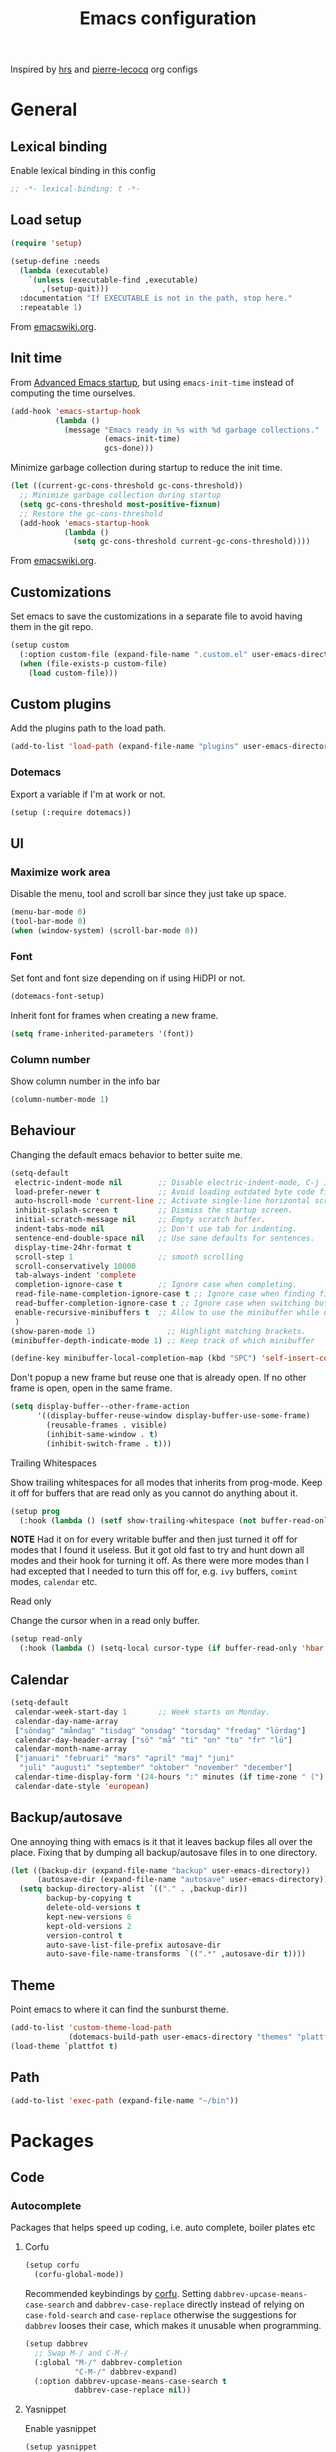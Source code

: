 #+TITLE: Emacs configuration
#+PROPERTY: header-args:emacs-lisp :lexical t
#+startup: num

Inspired by [[https://github.com/hrs/dotfiles/tree/abc679db03ed7f7e5ec2cf1f893f56513ea4df4d][hrs]] and [[https://github.com/pierre-lecocq/emacs.d/tree/literal][pierre-lecocq]] org configs

* General
** Lexical binding

Enable lexical binding in this config
#+begin_src emacs-lisp
  ;; -*- lexical-binding: t -*-
#+end_src

** Load setup

#+begin_src emacs-lisp
  (require 'setup)
#+end_src

#+begin_src emacs-lisp
  (setup-define :needs
    (lambda (executable)
      `(unless (executable-find ,executable)
         ,(setup-quit)))
    :documentation "If EXECUTABLE is not in the path, stop here."
    :repeatable 1)
#+end_src
From [[https://www.emacswiki.org/emacs/SetupEl#h5o-12][emacswiki.org]].

** Init time

From [[https://blog.d46.us/advanced-emacs-startup/][Advanced Emacs startup]], but using ~emacs-init-time~ instead of
computing the time ourselves.
#+begin_src emacs-lisp
  (add-hook 'emacs-startup-hook
            (lambda ()
              (message "Emacs ready in %s with %d garbage collections."
                       (emacs-init-time)
                       gcs-done)))
#+end_src

Minimize garbage collection during startup to reduce the init time.

#+begin_src emacs-lisp
  (let ((current-gc-cons-threshold gc-cons-threshold))
    ;; Minimize garbage collection during startup
    (setq gc-cons-threshold most-positive-fixnum)
    ;; Restore the gc-cons-threshold
    (add-hook 'emacs-startup-hook
              (lambda ()
                (setq gc-cons-threshold current-gc-cons-threshold))))
#+end_src
From [[https://www.emacswiki.org/emacs/OptimizingEmacsStartup][emacswiki.org]].

** Customizations

Set emacs to save the customizations in a separate file to avoid
having them in the git repo.
#+begin_src emacs-lisp
  (setup custom
    (:option custom-file (expand-file-name ".custom.el" user-emacs-directory))
    (when (file-exists-p custom-file)
      (load custom-file)))
#+end_src

** Custom plugins

Add the plugins path to the load path.
#+begin_src emacs-lisp
  (add-to-list 'load-path (expand-file-name "plugins" user-emacs-directory))
#+end_src

*** Dotemacs

Export a variable if I'm at work or not.
#+begin_src emacs-lisp
  (setup (:require dotemacs))
#+end_src

** UI
*** Maximize work area

Disable the menu, tool and scroll bar since they just take up
space.
#+begin_src emacs-lisp
  (menu-bar-mode 0)
  (tool-bar-mode 0)
  (when (window-system) (scroll-bar-mode 0))
#+end_src

*** Font

Set font and font size depending on if using HiDPI or not.
#+begin_src emacs-lisp
  (dotemacs-font-setup)
#+end_src

Inherit font for frames when creating a new frame.
#+begin_src emacs-lisp
  (setq frame-inherited-parameters '(font))
#+end_src

*** Column number

Show column number in the info bar
#+begin_src emacs-lisp
  (column-number-mode 1)
#+end_src

** Behaviour

Changing the default emacs behavior to better suite me.
#+begin_src emacs-lisp
  (setq-default
   electric-indent-mode nil        ;; Disable electric-indent-mode, C-j is used for that.
   load-prefer-newer t             ;; Avoid loading outdated byte code files.
   auto-hscroll-mode 'current-line ;; Activate single-line horizontal scrolling mode (emacs-26 and up).
   inhibit-splash-screen t         ;; Dismiss the startup screen.
   initial-scratch-message nil     ;; Empty scratch buffer.
   indent-tabs-mode nil            ;; Don't use tab for indenting.
   sentence-end-double-space nil   ;; Use sane defaults for sentences.
   display-time-24hr-format t
   scroll-step 1                   ;; smooth scrolling
   scroll-conservatively 10000
   tab-always-indent 'complete
   completion-ignore-case t        ;; Ignore case when completing.
   read-file-name-completion-ignore-case t ;; Ignore case when finding files.
   read-buffer-completion-ignore-case t ;; Ignore case when switching buffers.
   enable-recursive-minibuffers t  ;; Allow to use the minibuffer while using the minibuffer
   )
  (show-paren-mode 1)                ;; Highlight matching brackets.
  (minibuffer-depth-indicate-mode 1) ;; Keep track of which minibuffer

  (define-key minibuffer-local-completion-map (kbd "SPC") 'self-insert-command)
#+end_src

Don't popup a new frame but reuse one that is already open. If no
other frame is open, open in the same frame.

#+begin_src emacs-lisp
  (setq display-buffer--other-frame-action
        '((display-buffer-reuse-window display-buffer-use-some-frame)
          (reusable-frames . visible)
          (inhibit-same-window . t)
          (inhibit-switch-frame . t)))
#+end_src

**** Trailing Whitespaces

Show trailing whitespaces for all modes that inherits from
prog-mode. Keep it off for buffers that are read only as you
cannot do anything about it.
#+begin_src emacs-lisp
  (setup prog
    (:hook (lambda () (setf show-trailing-whitespace (not buffer-read-only)))))
#+end_src

*NOTE* Had it on for every writable buffer and then just turned
it off for modes that I found it useless. But it got old fast to
try and hunt down all modes and their hook for turning it off. As
there were more modes than I had excepted that I needed to turn
this off for, e.g. =ivy= buffers, =comint= modes, =calendar= etc.

**** Read only

Change the cursor when in a read only buffer.
#+begin_src emacs-lisp
  (setup read-only
    (:hook (lambda () (setq-local cursor-type (if buffer-read-only 'hbar 'box)))))
#+end_src

** Calendar

#+begin_src emacs-lisp
  (setq-default
   calendar-week-start-day 1       ;; Week starts on Monday.
   calendar-day-name-array
   ["söndag" "måndag" "tisdag" "onsdag" "torsdag" "fredag" "lördag"]
   calendar-day-header-array ["sö" "må" "ti" "on" "to" "fr" "lö"]
   calendar-month-name-array
   ["januari" "februari" "mars" "april" "maj" "juni"
    "juli" "augusti" "september" "oktober" "november" "december"]
   calendar-time-display-form '(24-hours ":" minutes (if time-zone " (") time-zone (if time-zone ")"))
   calendar-date-style 'european)
#+end_src

** Backup/autosave

One annoying thing with emacs is it that it leaves backup files all
over the place.  Fixing that by dumping all backup/autosave files
in to one directory.
#+begin_src emacs-lisp
  (let ((backup-dir (expand-file-name "backup" user-emacs-directory))
        (autosave-dir (expand-file-name "autosave" user-emacs-directory)))
    (setq backup-directory-alist `(("." . ,backup-dir))
          backup-by-copying t
          delete-old-versions t
          kept-new-versions 6
          kept-old-versions 2
          version-control t
          auto-save-list-file-prefix autosave-dir
          auto-save-file-name-transforms `((".*" ,autosave-dir t))))
#+end_src

** Theme

Point emacs to where it can find the sunburst theme.
#+begin_src emacs-lisp
  (add-to-list 'custom-theme-load-path
               (dotemacs-build-path user-emacs-directory "themes" "plattfot-theme"))
  (load-theme `plattfot t)
#+end_src

** Path

#+begin_src emacs-lisp
  (add-to-list 'exec-path (expand-file-name "~/bin"))
#+end_src

* Packages
** Code
*** Autocomplete

Packages that helps speed up coding, i.e. auto complete, boiler
plates etc

**** Corfu

#+begin_src emacs-lisp
  (setup corfu
    (corfu-global-mode))
#+end_src

Recommended keybindings by [[https://github.com/minad/corfu#configuration][corfu]]. Setting
=dabbrev-upcase-means-case-search= and =dabbrev-case-replace=
directly instead of relying on =case-fold-search= and
=case-replace= otherwise the suggestions for =dabbrev= looses
their case, which makes it unusable when programming.

#+begin_src emacs-lisp
  (setup dabbrev
    ;; Swap M-/ and C-M-/
    (:global "M-/" dabbrev-completion
             "C-M-/" dabbrev-expand)
    (:option dabbrev-upcase-means-case-search t
             dabbrev-case-replace nil))
#+end_src

**** Yasnippet

Enable yasnippet
#+begin_src emacs-lisp
  (setup yasnippet
    (:option yas-indent-line nil)
    (yas-global-mode 1))
#+end_src

**** eglot

Client for Language Server Protocol (lsp) servers.

Tried both ~lsp-mode~ and ~eglot~. And for my use case ~eglot~ is
better. ~lsp-mode~ involved a lot more tweaking to get it working
(e.g. make sure ~company-capf~ is first in ~company-backends~).
Once I got it working the completion menu in company was a lot
noisier than what I get from ~eglot~.

*NOTE:* clangd also accepts arguments from the environment
variable ~CLANGD_FLAGS~. I'm using that combined with ~direnv~
to specify where the ~compile_commands.json~ is located. As that
can change from project to project.

For example set that ~compile_commands.json~ is in the
subdirectory ~build~ in the root of the project.

#+begin_src sh :tangle no
  # .envrc
  export CLANGD_FLAGS="--compile-commands-dir=./build"
#+end_src

Alternative an easier way if using ~clangd-12+~ is to add a =.clangd= to
the project and add:

#+begin_src yaml :tangle no
---
CompileFlags:
  CompilationDatabase: "build"
#+end_src

#+begin_src emacs-lisp
  (setup eglot
    ;; Only run eglot on local buffers, too slow on bad connections.
    (:with-mode c++-mode
      (:hook
       (lambda ()
         (when (and (buffer-file-name) (not (file-remote-p (buffer-file-name))))
           (eglot-ensure)))))
    ;; (:option gc-cons-threshold 100000000
    ;;          read-process-output-max (* 1024 1024)) ;; 1mb
    (with-eval-after-load 'eglot
      (add-to-list 'eglot-server-programs
                   '(c++-mode . ("clangd"
                                 "--background-index"
                                 "--header-insertion=iwyu"
                                 "--pch-storage=memory"
                                 "-j=6")))))
#+end_src

*** Edit
**** puni
#+begin_src emacs-lisp
  (setup puni
    (:with-mode
        (term-mode
         comint-mode)
      (:hook turn-on-smartparens-mode))
    (:bind
       "C-)" puni-slurp-forward
       "C-(" puni-slurp-backward
       "C-}" puni-barf-forward
       "C-{" puni-barf-backward
       "C-M-s" puni-raise
       )
    (puni-global-mode))
#+end_src

*** Lint

Packages that helps inspecting code, report errors etc.

**** Flymake

Moved over to using ~flymake~ instead of ~flycheck~. Mainly
because it is the only one that works with ~eglot~ so keeping it
consitent between modes.

#+begin_src emacs-lisp
  (setup flymake
    (:hook-into prog-mode))
#+end_src

Flymake lacks linting for shell scripts. Testing out shellcheck.
#+begin_src emacs-lisp
  (setup flymake-shellcheck
    (:needs "shellcheck")
    (add-hook 'sh-mode-hook 'flymake-shellcheck-load))
#+end_src

*** Bugtracker
**** debbugs

#+begin_src emacs-lisp
  (setup debbugs)
#+end_src

*** Docs
**** devdocs

#+begin_src emacs-lisp
  (setup devdocs
    (:global "C-c d I" devdocs-install
             "C-c d i" devdocs-lookup))
#+end_src

** Programming languages

Modes for highlighting different programing languages.

*** Haskell

Settings for programming haskell in emacs
#+begin_src emacs-lisp
  (setup haskell
    (:hook turn-on-haskell-doc-mode
           turn-on-haskell-indent))
#+end_src

*** Lisp

*** Scheme

#+begin_src emacs-lisp
  (setup scheme
    (:bind "<backtab>" hall-toggle-other-file
           "<C-iso-lefttab>" hall-view-test-log))
#+end_src

**** Guile-Hall helper functions

Helper function for [[https://gitlab.com/a-sassmannshausen/guile-hall][guile-hall]], or technically any scheme project
that have their tests in a =tests= directory and generates a =.log=
file.

#+begin_src emacs-lisp
  (defun hall-toggle-other-file ()
    "Switch between file named the same in the project.
  Useful for switching between test and code."
    (interactive)
    (let* ((file (buffer-file-name))
           (filename (file-name-nondirectory file))
           (other-files
            (seq-filter (lambda (it) (and (string-suffix-p filename it) (not (string= file it))))
                        (project-files (project-current nil)))))
      (if other-files
          (find-file (car other-files))
        (error "No other %s found" filename))))
#+end_src

#+begin_src emacs-lisp
  (defun hall-view-test-log ()
    "View the test log for the current buffer."
    (interactive)
    (let* ((file (buffer-file-name))
           (ext (file-name-extension file))
           (project (project-current nil))
           (filename (format "%s.%s" (file-name-base file) "log"))
           (other-files (seq-filter
                         (lambda (it)
                           (string-suffix-p
                            "tests"
                            (directory-file-name (file-name-directory it))))
                         (directory-files-recursively
                          (car (project-roots project))
                          (regexp-quote filename)))))
      (if other-files
          (view-file (car other-files))
        (error "No %s found" filename))))
#+end_src

*** C family

Specific for C, C++ and other in the c family
- Set indentation to be two spaces.
- Set the default mode for .h files to be c++-mode
- Make it easier to work with camelCase words by enabling subword-mode.
- Add that it will also search src and include directories when
  switching between header and source files.

  Custom style based on gnu for work. See [[https://www.gnu.org/software/emacs/manual/html_node/ccmode/Adding-Styles.html#Adding-Styles][adding-styles]] for more
  info how this work. [[https://www.gnu.org/software/emacs/manual/html_node/ccmode/Guessing-the-Style.html][Guessing]] the style also work, but it was
  easier for me to just place the pointer at a location and press
  C-c C-o (c-set-offset) and add that to the c-offsets-alist.

  When in a c family buffer use shift tab to switch between header
  and source.

  #+begin_src emacs-lisp
    (c-add-style "dd"
                 '("gnu"
                   (c-basic-offset . 2)
                   (c-offsets-alist
                    (substatement-open . 0)
                    (arglist-close . 0)
                    (arglist-intro . +)
                    (statement-case-open . 0)
                    (brace-list-intro . +))))
  #+end_src
  #+begin_src emacs-lisp
    (setup cc-mode
      (:with-mode c++-mode
        (:file-match "\\.h\\'"))
      ;; Call everytime an c-mode-common file is opened
      (:with-mode c-mode-common
        (:hook (lambda ()
                 ;; Set keybinding for all cc-modes
                 (local-set-key  (kbd "<backtab>") 'ff-find-other-file)
                 (local-set-key  (kbd "<C-iso-lefttab>") 'ff-extension-other-impl)
                 (setq indent-tabs-mode nil)
                 (c-set-style "dd")
                 ;; enable camelCase
                 (subword-mode 1))))
      (:option ff-search-directories '("." "../src" "../include")))
  #+end_src

*** Docker

#+begin_src emacs-lisp
  (setup dockerfile-mode)
#+end_src

*** Python

Package name is python but the mode is python-mode
Set indentation to 4 white spaces.

#+begin_src emacs-lisp
  (setup python
    (:hook (lambda ()
             (setq indent-tabs-mode nil
                   python-indent-offset 4))))
#+end_src

#+begin_src emacs-lisp
  (setup jinja2)
#+end_src

*** Rust

Packages for setting up a rust environment
#+begin_src emacs-lisp
  (setup rust-mode)
#+end_src

Mode for editing Cargo files.
#+begin_src emacs-lisp
  (setup toml-mode)
#+end_src

*** Golang

Setting up go to use 2 spaces as indentation and enable
autocomplete for go.
#+begin_src emacs-lisp
  (setup go
    (:local-set tab-width 2
                standard-indent 2
                indent-tabs-mode nil))
#+end_src

*** Shaders
**** GLSL

Set files associated with glsl to use glsl mode
#+begin_src emacs-lisp
  (setup glsl
    (:file-match "\\.vert\\'"
                 "\\.frag\\'"
                 "\\.geom\\'"
                 "\\.prog\\'"
                 "\\.glsl\\'"))
#+end_src

*** Build
**** Makefile

Set following files to use makefile-gmake-mode as the default.
- Files that starts with =Makefile=.
- Has extension =.mk=.

  Show trailing whitespace as those can mess up make pretty bad.
  #+begin_src emacs-lisp
    (setup make-mode
      (:with-mode makefile-gmake-mode
        (:file-match "Makefile.*" "\\.mk$"))
      (:with-mode makefile-mode
        ;; Always show trailing whitespace for Makefiles
        ;; Don't break words
        (:local-set show-trailing-whitespace t
                    word-wrap t)))
  #+end_src

**** CMake

#+begin_src emacs-lisp
  (setup cmake-mode)
#+end_src

*** REPL
**** Geiser

#+begin_src emacs-lisp
  (setup geiser
    (:hook-into scheme-mode)
    (:option geiser-default-implementation 'guile
             geiser-repl-use-other-window nil))
#+end_src

**** Sh

Indent using 2 spaces for shell scripts.
#+begin_src emacs-lisp
  (setup sh
    (:local-set indent-tabs-mode nil
                c-basic-offset 2))
#+end_src

*** Yaml

#+begin_src emacs-lisp
  (setup yaml-mode
    (:hook dotemacs-show-trailing-whitespace-if-writable))
#+end_src

*** json

#+begin_src emacs-lisp
  (setup json-mode
    (:hook dotemacs-show-trailing-whitespace-if-writable)
    (:local-set js-indent-level 2))
#+end_src

*** Markdown

#+begin_src emacs-lisp
  (setup markdown-mode
    (:hook dotemacs-show-trailing-whitespace-if-writable)
    (:option markdown-hide-urls t
             markdown-url-compose-char ?…
             markdown-asymmetric-header t))
#+end_src

*** Meson

#+begin_src emacs-lisp
  (setup meson-mode)
#+end_src

*** Julia

#+begin_src emacs-lisp
  (setup julia-mode)
#+end_src

*** Systemd

#+begin_src emacs-lisp
  (setup systemd)
#+end_src

*** GDB script

#+begin_src emacs-lisp
  (setup gud-script
    (:file-match "\\.gdbinit$"))
#+end_src

*** lua

#+begin_src emacs-lisp
  (setup lua-mode)
#+end_src

** Programs

Packages that communicates with external processes.

*** Ledger

Settings for ledger.
Set the default mode for .dat files to ledger.

Clean the buffer with C-c C.

#+begin_src emacs-lisp
  (setup ledger-mode
    (:bind "C-c C" ledger-mode-clean-buffer
           "C-c C-C" plt/ledger-clear-all
           "C-c y" plt/ledger-yank-previous-payee-and-increment)
    (:needs "ledger")
    (:file-match "\\.dat\\'")
    (:hook ledger-flymake-enable)
    ;; Workaround for issue described in https://github.com/oantolin/orderless/issues/52
    (:hook (lambda () (setq-local orderless-smart-case nil)))
    (:option ledger-clear-whole-transactions 1
             ledger-schedule-file "~/projects/bokforing/schedule.ledger"
             ledger-schedule-look-backward 5
             ledger-schedule-look-forward 30
             ledger-complete-in-steps nil
             ledger-amount-regex
             (concat "\\(  \\|\t\\| \t\\)[ \t]*-?"
                     "(?"
                     "\\(?:"
                     "\\([A-Z$€£₹_(]+ *\\)?"
                     ;; We either match just a number after the commodity with no
                     ;; decimal or thousand separators or a number with thousand
                     ;; separators.  If we have a decimal part starting with `,'
                     ;; or `.', because the match is non-greedy, it must leave at
                     ;; least one of those symbols for the following capture
                     ;; group, which then finishes the decimal part.
                     "\\(-?\\(?:[0-9]+\\|[0-9,.]+?\\)\\)"
                     "\\([,.][0-9)]+\\)?"
                     "\\( *[[:word:]€£₹_\"]+\\)?"
                     "\\(?:[ \t]*[+*/-][ \t]*\\)?"
                     "\\)+"
                     ")?"
                     "\\([ \t]*[@={]@?[^\n;]+?\\)?"
                     "\\([ \t]+;.+?\\|[ \t]*\\)?$")))
#+end_src

#+begin_src emacs-lisp
  (defun plt/ledger-clear-all ()
    "Mark all xacts as cleared from point to end of buffer.
  If region is active it will only clear those that are inside."
    (interactive)
    (save-mark-and-excursion
      (let ((bounds (if (use-region-p) (cons (region-beginning) (region-end))
                      (cons (point) (point-max)))))
        (goto-char (car bounds))
        (ledger-navigate-beginning-of-xact)
        (when (and (>= (point) (car bounds)) (not (ledger-transaction-state)))
          (ledger-toggle-current))
        (while (and (ledger-navigate-next-uncleared) (< (point) (cdr bounds)))
          (ledger-toggle-current)))))
#+end_src

#+begin_src emacs-lisp
  (defun plt/ledger-fetch-previous-payee ()
    "Return the payee of the previous xact."
    (save-mark-and-excursion
      (let ((payee-regex (rx bol
                             ;; date
                             (= 4 digit) (= 2 (: (or "/" "-") (= 2 digit)))
                             ;; clearing status
                             (+ blank) (: (* (or "+" "-" "*"))) (+ blank)
                             ;; payee
                             (group (* not-newline)))))
        (ledger-navigate-prev-xact-or-directive)
        (search-forward-regexp payee-regex nil t)
        (match-string 1))))
#+end_src

#+begin_src emacs-lisp
  (defun plt/ledger-yank-previous-payee ()
    "Insert the payee of the previous xact."
    (interactive)
    (insert (plt/ledger-fetch-previous-payee)))
#+end_src

#+begin_src emacs-lisp
  (defun plt/ledger-yank-previous-payee-and-increment ()
    "Insert the payee of the previous xact and if possible increment.

  It will increment if it finds the pattern m#m#w#d#, where # is a
  number. Which number it increments depends on the
  `current-prefix-arg'.

  - \\[universal-argument] 4; increment the macro number (first m#).

  - \\[universal-argument] 3; increment the meso number (second m#).

  - \\[universal-argument] or \\[universal-argument] 2; increment the week number (w#).

  - No prefix or any other \\[universal-argument] #; increment the day number (d#)."
    (interactive)
    (insert
     (save-mark-and-excursion
       (let ((payee (plt/ledger-fetch-previous-payee)))
         (if (string-match (rx (group "m") (group (+ digit))
                               (group "m") (group (+ digit))
                               (group "w") (group (+ digit))
                               (group "d") (group (+ digit)))
                           payee)
             (let ((macro-name (match-string 1 payee))
                   (macro-number (string-to-number (match-string 2 payee)))
                   (meso-name (match-string 3 payee))
                   (meso-number (string-to-number (match-string 4 payee)))
                   (week-name (match-string 5 payee))
                   (week-number (string-to-number (match-string 6 payee)))
                   (day-name (match-string 7 payee))
                   (day-number (string-to-number (match-string 8 payee)))
                   (prefix (prefix-numeric-value current-prefix-arg)))
               (progn
                 (cond
                  ;; C-u or C-u 2
                  ((or (and current-prefix-arg (listp current-prefix-arg))
                       (eq prefix 2))
                   (setf week-number (+ 1 week-number)
                         day-number 1))
                  ;; C-u 4
                  ((eq prefix 4)
                   (setf macro-number (+ 1 macro-number)
                         meso-number 1
                         week-number 1
                         day-number 1))
                  ;; C-u 3
                  ((eq prefix 3)
                   (setf meso-number (+ 1 meso-number)
                         week-number 1
                         day-number 1))
                  (t (setf day-number (+ 1 day-number))))
                 (concat
                  macro-name (number-to-string macro-number)
                  meso-name (number-to-string meso-number)
                  week-name (number-to-string week-number)
                  day-name (number-to-string day-number))))
           payee)))))
#+end_src

The ~plt/ledger-yank-previous-payee-and-increment~ is useful when I use
=ledger= to track my training. E.g.

#+begin_src ledger :tangle no
2021/11/08 * M9M6W3D4
    Exercise:Serratus Wall Slide w. Band  (15 reps * 3 sets) @1lbs ; RPE: 7
    Exercise:Lateral Box Step-up 3-1-5-1  (30 reps * 3 sets) @30lbs ; RPE: 8
    Exercise:Pushups  (11 reps + 9 reps + 10 reps) @5lbs ; RPE: 9
    Exercise:DB Bicep Curls  (17 reps * 3 sets) @17.5lbs ; RPE: 9
    Exercise:90/90 DB Skullcrusher  (24 reps * 3 sets) @22.5lbs ; RPE: 9
    Gym:Home
#+end_src

For my next training session I can just place the cursor after the
block hit ~C-c y~

#+begin_src ledger :tangle no
2021/11/11 * |
#+end_src

#+begin_src ledger :tangle no
2021/11/11 * M9M6W3D5
#+end_src

Or if I want to start a new training week, I hit ~C-u C-c y~

#+begin_src ledger :tangle no
2021/11/11 * M9M6W4D1
#+end_src

*** direnv

#+begin_src emacs-lisp
  (setup direnv
    (direnv-mode))
#+end_src

*** dtache

Launch shell commands that are not tied to the emacs session.

#+begin_src emacs-lisp
  (setup require
    (:with-mode after-init
      (:hook dtache-setup))
    (:global [remap async-shell-command] dtache-shell-command))
#+end_src

#+begin_src emacs-lisp
  (setup (:require dtache-shell)
    (:option dtache-shell-history-file "~/.histfile"
             dtache-session-directory (expand-file-name "dtache" (temporary-file-directory))
             dtache-notification-function #'plt/dtache-inactive-session-notification
             dtache-env "dtache-env")
    (dtache-shell-setup))
#+end_src

Use a custom notification function that will send the notification via
dbus instead of echoing it to the mini-buffer.

#+begin_src emacs-lisp
  (require 'notifications)
  (defun plt/dtache-inactive-session-notification (session)
    "Send a notification when SESSION becomes inactive."
    (let ((status (dtache--session-status session))
          (title
           (pcase (dtache--session-status session)
             ('success "Dtache finished!")
             ('failure "Dtache failed!"))))
      (notifications-notify
       :body (dtache--session-command session)
       :title title
       :urgency (pcase status
                  ('success 'normal)
                  ('failure 'critical)))))
#+end_src
*** Emprise

#+begin_src emacs-lisp
  (setup emprise)
#+end_src

#+begin_src emacs-lisp
  (setup marginalia-emprise
    (eval-after-load 'emprise
      '(eval-after-load 'marginalia
         '(add-to-list 'marginalia-annotator-registry '(emprise marginalia-emprise-annotate)))))
#+end_src

*** Magit

A Git porcelain inside Emacs
Key =C-x g= to run magit on current buffer.

#+begin_src emacs-lisp
  (setup transient)
#+end_src

#+begin_src emacs-lisp
  (setup magit
    (:global "C-x g" magit-status)
    (:with-mode git-commit-setup
      (:hook git-commit-turn-on-flyspell))
    ;; From https://takeonrules.com/2021/08/03/using-magit-built-in-functions-for-workflow/
    (:option magit-repolist-columns
             '(("Name"    25 magit-repolist-column-ident ())
               ("Version" 25 magit-repolist-column-version ())
               ("D"        1 magit-repolist-column-dirty ())
               ("⇣"      3 magit-repolist-column-unpulled-from-upstream
                ((:right-align t)
                 (:help-echo "Upstream changes not in branch")))
               ("⇡"        3 magit-repolist-column-unpushed-to-upstream
                ((:right-align t)
                 (:help-echo "Local changes not in upstream")))
               ("Path"    99 magit-repolist-column-path ()))))
#+end_src

*** The Silver Searcher

#+begin_src emacs-lisp
  (setup ag
    (:needs "ag"))
#+end_src

*** notmuch

Using notmuch to index my emails.
#+begin_src emacs-lisp
  (setup notmuch
    (:needs "notmuch" "msmtp")
    (:global "C-c m" notmuch
             "C-c M" home-mail-refresh)
    (:with-mode notmuch-search-mode
      (:bind "l" (lambda (&optional beg end)
                   "mark thread as read"
                   (interactive (notmuch-search-interactive-region))
                   (notmuch-search-tag (list "-unread") beg end)
                   (notmuch-search-next-thread))))
    (:option
     sendmail-program "msmtp"
     send-mail-function 'sendmail-send-it
     mail-specify-envelope-from t
     message-sendmail-envelope-from 'header
     mail-envelope-from 'header
     message-kill-buffer-on-exit t
     message-send-mail-function 'sendmail-send-it
     message-signature "s/Fred[re]+i[ck]+/Fredrik/g"
     mm-text-html-renderer 'w3m
     notmuch-always-prompt-for-sender t
     notmuch-show-indent-messages-width 0
     notmuch-search-oldest-first nil
     notmuch-fcc-dirs `((,user-mail-address . "posteo/Sent"))
     notmuch-show-logo nil
     notmuch-draft-folder "posteo/Drafts"
     notmuch-saved-searches
     '((:name "inkorgen" :query "tag:inbox" :sort-order newest-first :key "i")
       (:name "inkorgen (oläst)" :query "tag:unread and tag:inbox" :sort-order newest-first :key "O")
       (:name "oläst" :query "tag:unread" :sort-order newest-first :key "o")
       (:name "reklam" :query "tag:reklam and tag:unread" :key "r")
       (:name "stjärnmärkt" :query "tag:flagged" :key "f")
       (:name "skickat" :query "tag:sent" :sort-order newest-first :key "s")
       (:name "utkast" :query "tag:draft" :key "u")
       (:name "order" :query "tag:order" :key "b")
       (:name "allt" :query "*" :key "a"))))
#+end_src

*** pdftools

#+begin_src emacs-lisp
  (setup pdf-tools
    (autoload 'pdf-view-mode "pdf-view")
    (:with-mode pdf-view-mode
      (:file-match "\\.pdf\\'")
      ;; (:hook pdf-view-midnight-minor-mode)
      )
    (:option pdf-view-midnight-colors `("#ddd" . "#111")))
#+end_src

*** man

#+begin_src emacs-lisp
  (setup man
    (when dotemacs-is-work
      (:option manual-program "pk man")))
#+end_src

*** telegram

#+begin_src emacs-lisp
  (unless dotemacs-is-work
    (setup telega))
#+end_src

*** vterm

Workaround for killing text in vterm to the kill ring.
#+begin_src emacs-lisp
  (defun vterm-send-C-k ()
    "Send `C-k' to libvterm."
    (interactive)
    (kill-ring-save (point) (vterm-end-of-line))
    (vterm-send-key "k" nil nil t))
#+end_src

Sometimes I need to run ~emacs~ inside of ~vterm~, and cannot use
the normal ~C-x C-c~ command to exit as that will exit my real
emacs session.
#+BEGIN_SRC emacs-lisp
  (defun vterm-exit-emacs ()
    "Send `C-x C-c' to libvterm.

  Useful when running emacs inside of an vterm"
    (interactive)
    (vterm-send-C-x)
    (vterm-send-C-c))
#+END_SRC

#+begin_src emacs-lisp
  (setup vterm
    (:bind "<f8>" vterm-clear
           "C-k" vterm-send-C-k)
    (:local-set
     vterm-max-scrollback 10000
     (append vterm-eval-cmds) '("update-pwd" (lambda (path) (setq default-directory path)))))
#+end_src

*** IRC

#+begin_src emacs-lisp
  (setq erc-server "irc.libera.chat"
        erc-nick "plattfot"
        erc-track-shorten-start 8
        erc-autojoin-channels-alist '(("irc.libera.chat" "#guix" "#emacs"))
        erc-kill-buffer-on-part t
        erc-auto-query 'bury)
#+end_src

** Web

Packages for webbased content.

*** nginx

Major mode for editing nginx.
#+begin_src emacs-lisp
  (setup nginx-mode)
#+end_src

*** elpher

#+begin_src emacs-lisp
  (setup elpher)
#+end_src

** Emacs

Packages that augments emacs.
*** Avy
#+begin_src emacs-lisp
  (setup (:require avy)
    (:option
     avy-keys
     '(
       ;; home row Colemak DH
       ?t ?n ?s ?e ?r ?i ?o ?a
       ;; keys below and above home row except pinky
       ?d ?h ?p ?l ?c ?, ?f ?u ?x ?. ?w ?y
       ;; middle column
       ?g ?m ?v ?k ?b ?j
       ;; pinky
       ?z ?/ ?q ?\;
       )))
#+end_src
*** Org

Use a little downward-pointing arrow instead of the usual ellipsis
(=...=) when folded.

Use syntax highlighting in source blocks while editing
=org-src-fontify-natively=.

The variable =org-directory= is set in =.custom.el=, as it changes
from computer to computer at the moment.

#+begin_src emacs-lisp
  (defun plt/org-fetch-agenda-files ()
    "Return a list of all files that should be in the agenda."
    (split-string
     (thread-last (expand-file-name "roam" org-directory)
                  (format (string-join
                           '("rg -l"
                             "-e TODO"
                             "-e WAIT"
                             "-e CANCELLED"
                             "-e '%%\\(org'"
                             "-e '^[[:blank:]]*<[[:digit:]]{4}'"
                             "--"
                             "%s")
                           " "))
                  (shell-command-to-string)
                  (string-trim-right))
     "\n"))
#+end_src

#+begin_src emacs-lisp
  (defun plt/org-agenda-refresh-files ()
    "Update `org-agenda-files'."
    (interactive)
    (setf org-agenda-files (plt/org-fetch-agenda-files)))
#+end_src

#+begin_src emacs-lisp
  (setup org
    (:file-match "\\.org\\'")
    (:global "C-c l" org-store-link
             "C-c a" org-agenda)
    (:bind "C-M-i" completion-at-point)
    ;; Make sure the agenda files are up to date when rebuilding
    (advice-add 'org-agenda-redo-all :before 'plt/org-agenda-refresh-files)
    (:hook dotemacs-show-trailing-whitespace)
    ;; Workaround from https://orgmode.org/manual/Conflicts.html
    (:hook
     (lambda ()
       (setq-local yas/trigger-key [tab])
       (define-key yas/keymap [tab] 'yas/next-field-or-maybe-expand)))
    ;; Use emacs to view pdfs (shadows the old value)
    (add-to-list 'org-file-apps (cons "\\.pdf\\'" 'emacs))
    ;; Open links in same frame
    (add-to-list 'org-link-frame-setup (cons 'file 'find-file))
    (:option
     org-adapt-indentation nil
     org-agenda-files (plt/org-fetch-agenda-files)
     org-agenda-restore-windows-after-quit t
     org-agenda-span 'day
     org-agenda-window-setup 'only-window
     org-confirm-babel-evaluate nil
     org-default-notes-file (expand-file-name "Anteckningar.org" org-directory)
     org-display-remote-inline-images 'cache
     org-ellipsis "⤵"
     org-enforce-todo-dependencies t
     org-format-latex-options (plist-put org-format-latex-options :scale 2.0)
     org-hide-emphasis-markers t
     org-link-search-must-match-exact-headline nil
     org-log-into-drawer "LOGBOOK"
     org-num-face 'org-tag
     org-pretty-entities t
     org-pretty-entities-include-sub-superscripts t
     org-src-fontify-natively t
     org-src-tab-acts-natively t
     org-src-window-setup 'split-window-below
     org-todo-keywords '((sequence "TODO(t)" "WAIT(w@/!)" "|" "DONE(d!)" "CANCELLED(c@)"))
     org-use-sub-superscripts '{}
     )
    (when (not dotemacs-is-work)
      (add-to-list 'org-agenda-files org-directory))
    ;; Active Babel languages
    (if dotemacs-is-work
        (org-babel-do-load-languages
         'org-babel-load-languages
         '((calc . t)
           (python . t)
           (scheme . t)))
      (org-babel-do-load-languages
       'org-babel-load-languages
       '((calc . t)
         (python . t)
         (scheme . t)
         (shell . t)
         (C . t)))))
#+end_src

**** Automate commit todo changes in git

Commit a todo change to git using =plt/org-todo-commit-change=
*NOTE* Work in progress. Right now it supports single todo changes
(incl repeating).

#+begin_src emacs-lisp
  (require 'tig)

  (defun plt/org-todo-commit--message (diff)
    "Parse DIFF and return commit message.
  If no commit message could be extracted return nil."
    (with-temp-buffer
      (insert diff)
      (diff-mode)
      (let (message)
        (catch 'done
          (save-match-data
            (progn
              (goto-char (point-min))
              (diff-beginning-of-hunk t)
              (when (and (re-search-forward
                          (rx line-start "-" (one-or-more (in blank)) ":LAST_REPEAT:") nil t)
                         (re-search-forward
                          (rx line-start "+" (one-or-more (in blank)) ":LAST_REPEAT:") nil t))
                (when (re-search-backward
                       (rx line-start blank (one-or-more (in "*")) (zero-or-more blank) "TODO"
                           (zero-or-more (in blank))
                           (group (zero-or-more (in print))))
                       nil t)
                  (setf message (format "done: %s" (match-string 1)))
                  (throw 'done "done with commit"))))
            (progn
              (goto-char (point-min))
              (diff-beginning-of-hunk t)
              (when (re-search-forward
                     (rx line-start "+" (one-or-more "*") (zero-or-more blank)
                         ;; TODO: dynamically add these
                         (group (| "TODO" "WAIT" "DONE" "CANCELLED"))
                         (zero-or-more (in blank))
                         (group (zero-or-more (in print))))
                     nil t)
                (setf message (format "%s: %s" (downcase (match-string 1)) (match-string 2)))
                (throw 'done "done with commit")))))
        message)))

  (defun plt/org-todo-commit-change ()
    "Commit todo state change"
    (interactive)
    (when-let ((default-directory (car (project-roots (project-current nil)))))
      (-each (--map (oref it :path) (tig-git-status))
        (lambda (note-file)
          (when-let ((message (plt/org-todo-commit--message
                               (shell-command-to-string (format "git diff %S" note-file)))))
            (shell-command
             (format "git add %S && git commit -m %S" note-file
                     (thread-last message
                                  ;; Remove links
                                  (replace-regexp-in-string
                                   (rx "[[" (+? graph) "]["
                                       (group (+? (any graph blank))) "]]") "\\1")
                                  ;; Remove trailing tags
                                  (replace-regexp-in-string
                                   (rx (one-or-more blank) ":" (one-or-more graph) ":" eol) "")))))))))
#+end_src

**** Notmuch integration

Enable linking notmuch emails in org
#+begin_src emacs-lisp
  (setup (:require ol-notmuch))
#+end_src

**** Man integration

Enable linking manpages in org
#+begin_src emacs-lisp
  (setup (:require ol-man))
#+end_src

**** Custom org templates

The org structure template el (expand using <el) is from
[[https://github.com/freetonik/emacs-dotfiles/blob/master/init.org#org][EmacsCast]].

#+begin_src emacs-lisp
  (setup (:require org-tempo)
    (add-to-list 'org-structure-template-alist '("el" . "src emacs-lisp"))
    (add-to-list 'org-structure-template-alist '("pyo" . "src python :results output")))
#+end_src

**** Agenda

#+begin_src emacs-lisp
  (setup org-agenda
    (:with-mode org-agenda-finalize
      (:hook (lambda () (cd org-roam-directory))))
    (with-eval-after-load 'org-agenda
      (:option
       org-agenda-prefix-format '((agenda . " %-2i %?-12t% s")
                                  (todo . " %-2i ")
                                  (tags . " %i ")
                                  (search . " %i "))
       org-agenda-category-icon-alist
       ;; Extracted from all-the-fonts
       (let* ((set-font-icon (lambda (icon font raise)
                               (let ((face '(:family font :height 1.4)))
                                 (propertize icon
                                             'face face
                                             'font-lock-face face
                                             'display `(raise ,raise)
                                             'rear-nonsticky t
                                             ))))
              (set-material-icon (lambda (icon)
                                   (funcall set-font-icon icon "Material Icons" -0.2)))
              (set-fontawesome-icon (lambda (icon)
                                      (funcall set-font-icon icon "FontAwesome" -0.1))))
         `(
           ("backup" ,(list (funcall set-material-icon "")) nil nil :ascent center)
           ("bug" ,(list (funcall set-material-icon "")) nil nil :ascent center)
           ("computer" ,(list (funcall set-fontawesome-icon "")) nil nil :ascent center)
           ("economy" ,(list (funcall set-material-icon "")) nil nil :ascent center)
           ;; Missing file-icons so I don't have a good icon for emacs
           ("emacs" ,(list (funcall set-material-icon "")) nil nil :ascent center)
           ("exercise" ,(list (funcall set-material-icon "")) nil nil :ascent center)
           ("home" ,(list (funcall set-material-icon "")) nil nil :ascent center)
           ("keyboard" ,(list (funcall set-material-icon "")) nil nil :ascent center)
           ("misc" ,(list (funcall set-material-icon "")) nil nil :ascent center)
           ("photo" ,(list (funcall set-material-icon "")) nil nil :ascent center)
           ("project" ,(list (funcall set-fontawesome-icon "")) nil nil :ascent center)
           ("task" ,(list (funcall set-material-icon "")) nil nil :ascent center)
           )))))
#+end_src

**** Super agenda

The =org-agenda-prefix-format= is taken from [[https://github.com/m-cat/init.el/blob/master/init.el#L2082][m-cat's init.el]] and
removes file name and category. No need to see the file name as
everything is in the same file.

#+begin_src emacs-lisp
  (setup org-super-agenda
    (with-eval-after-load 'org
      (progn
        (defun plt-strip-org-agenda-header (header)
          "Remove todo, priority and tags from HEADER."
          ;; Hardcode the todo keywords as I cannot figure out how to use
          ;; them from `org-todo-keywords'. But something causing it to
          ;; expand to empty when passing it via the :transformer.
          (let* ((remove-re (rx (or "TODO" "WAIT" "CANCELLED" "DONE" ;; todo
                                    (seq"[#"(any "A" "B" "C")"]") ;; priority
                                    (seq ":" (+ (any ":" alnum)) (+":")) ;; tags
                                    )))
                 ;; Need to split it in two, otherwise the filter will
                 ;; remove the icons in the prefix.
                 (prefix (substring header 0 14))
                 (rest (->> (substring header 14)
                            (s-split " ")
                            (--filter (not (s-matches? remove-re it)))
                            (s-join " " )
                            (s-trim-right ))))
            (s-concat prefix rest)))
        (:option org-super-agenda-groups
                 '((:name "Idag"
                          :time-grid t)
                   (:name "Klart" :todo ("DONE" "CANCELLED") :order 200
                          :transformer plt-strip-org-agenda-header)
                   (:name "Avakta" :todo "WAIT" :order 100
                          :transformer plt-strip-org-agenda-header)
                   (:name "Låg prio" :priority "B" :order 50
                          :transformer plt-strip-org-agenda-header)
                   (:name "Tid över" :priority "C" :order 40
                          :transformer plt-strip-org-agenda-header)
                   (:name "Hög prio" :priority "A" :order 10
                          :transformer plt-strip-org-agenda-header)
                   (:name "Projekt" :tag "projekt" :order 6
                          :transformer plt-strip-org-agenda-header)
                   (:name "Att göra" :todo "TODO" :order 5
                          :transformer plt-strip-org-agenda-header)
                   (:name "Årsdagar" :tag "årsdag" :order 1
                          :transformer plt-strip-org-agenda-header)
                   ))
        (org-super-agenda-mode))))
#+end_src

**** Org-roam

"A plain-text personal knowledge management system" - [[https://www.orgroam.com/][orgroam.com]]
#+begin_src emacs-lisp
  (setup org-roam
    (:global "C-c v r" org-roam-buffer-toggle
             "C-c v f" org-roam-node-find
             "C-c v i" org-roam-node-insert)
    (:option
     org-roam-v2-ack t
     org-roam-directory (expand-file-name "roam" org-directory)
     org-roam-capture-templates
     '(
       ("d" "default" plain "%?"
        :if-new (file+head "%<%Y%m%d%H%M%S>-${slug}.org" "#+title: ${title}
  ")
        :unnarrowed t)
       ("t" "task" plain "* TODO ${title}
  SCHEDULED: %t
  :PROPERTIES:
  :CATEGORY: %(completing-read \"Category: \" org-agenda-category-icon-alist)
  :END:
  %?
  %a"
        :if-new (file+head "%<%Y%m%d%H%M%S>-${slug}.org" "#+title: ${title}
  ,#+filetags: :uppgift:
  ")
        :empty-lines-before 1
        :unnarrowed t)
       ("n" "node" plain "
  ,#+begin_quote
  %? ---
  ,#+end_quote
  "
        :if-new (file+head "%<%Y%m%d%H%M%S>-${slug}.org"
                           ":PROPERTIES:
  :URL:      %(read-string \"Url: \")
  :END:
  ,#+title: ${title}")
        :empty-lines-before 1
        :unnarrowed t)
       ("b" "band" plain "
  ,#+begin_quote
  %? ---
  ,#+end_quote
  %a
  "
        :if-new (file+head "%<%Y%m%d%H%M%S>-${slug}.org"
                           ":PROPERTIES:
  :URL:      %(read-string \"Url: \")
  :END:
  ,#+title: ${title}
  ,#+filetags: :band:")
        :empty-lines-before 1
        :unnarrowed t)
       ("a" "album" plain "
  ,* [[id:2580937e-3dc4-4bc9-ba61-d718655b12ae][Vinyl]]
  - Artist: %?
  - Färg: 
  - Signerad: %^{Signerad: |Nej|Ja}
  - Inkl CD: %^{Inkl CD: |Nej|Ja}
  - Skivbolag: 
  - Typ: %^{Omslagstyp: |Gatefold|Sleeve}
  - Skivor: 2
  - Övrigt:
  "
        :if-new (file+head "%<%Y%m%d%H%M%S>-${slug}.org"
                           "#+title: ${title}
  ,#+filetags: :album:")
        :empty-lines-before 1
        :unnarrowed t)
       ("D" "datordel" plain "* Senast observerade plats
  %?
  "
        :if-new (file+head "%<%Y%m%d%H%M%S>-${slug}.org"
                           ":PROPERTIES:
  :URL:      %(read-string \"Url: \")
  :END:#+title: ${title}
  ,#+filetags: :datordel:")
        :empty-lines-before 1
        :unnarrowed t)
       ("ö" "öl" plain "
  ,#+begin_quote
  %? ---
  ,#+end_quote

  ,* Omdöme
  "
        :if-new (file+head "%<%Y%m%d%H%M%S>-${slug}.org"
                           ":PROPERTIES:
  :URL:      %(read-string \"Url: \")
  :ABV:      %(read-string \"Abv: \")
  :END:
  ,#+title: ${title}
  ,#+filetags: :öl:")
        :empty-lines-before 1
        :unnarrowed t)))
    (org-roam-db-autosync-mode))
#+end_src

**** citar

Interface for bibliographic entries, similar to [[https://github.com/tmalsburg/helm-bibtex][ivy-bibtex]] but for
=vertico=. Works with org-mode's new [[https://orgmode.org/manual/Citations.html][cite engine]].

#+begin_src emacs-lisp
  (setup citar
    ;; org-cite-insert is bound to C-c C-x C-@
    (:global "C-c b" citar-open)
    (:option citar-library-paths `(,plt/paper-directory)
             citar-bibliography `(,plt/paper-bibtex)
             org-cite-global-bibliography `(,plt/paper-bibtex)
             org-cite-insert-processor 'citar
             org-cite-follow-processor 'citar
             org-cite-activate-processor 'citar))
#+end_src

**** Org-ref

Need =org-ref= to download papers from arxiv.

#+begin_src emacs-lisp
    (setup org-ref
      (:option org-ref-bibliography-notes org-roam-directory
               org-ref-default-bibliography `(,plt/paper-bibtex)
               org-ref-pdf-directory plt/paper-directory
               reftex-default-bibliography org-ref-default-bibliography
               bibtex-completion-bibliography `(,plt/paper-bibtex)
               bibtex-completion-library-path `(,plt/paper-directory)
               bibtex-completion-notes-path org-roam-directory
               bibtex-completion-notes-template-multiple-files (format"\
           ,#+TITLE: ${title}
           ,#+ROAM_KEY: cite:${=key=}
           ,* Notes
           :PROPERTIES:
           :Custom_ID: ${=key=}
           :NOTER_DOCUMENT: %s${=key=}.pdf
           :AUTHOR: ${author-abbrev}
           :JOURNAL: ${journaltitle}
           :DATE: ${date}
           :YEAR: ${year}
           :DOI: ${doi}
           :URL: ${url}
           :END:

           " (file-name-as-directory plt/paper-directory))))
#+end_src

**** Prettify org

Use pretty bullet points instead of asterisk
#+begin_src emacs-lisp
  ;; (setup org-bullets
  ;;   (:with-mode org-mode
  ;;     (:hook (lambda () (org-bullets-mode t)))))
#+end_src

*NOTE:*
"Doesn't work with yasnippet getting:
yas--fallback: yasnippet fallback loop!"

This can happen when you bind ‘yas-expand’ outside of the
‘yas-minor-mode-map’.

**** OrgMDb

#+begin_src emacs-lisp
  (setup orgmdb)
#+end_src

#+begin_src emacs-lisp
  (defun plt/orgmdb-open-imdb-link ()
    "Open the imdb url using the IMDB-ID property."
    (interactive)
    (let* ((properties (org-entry-properties))
           (imdb-id (alist-get "IMDB-ID" properties nil nil 'string-equal))
           (item (alist-get "ITEM" properties nil nil 'string-equal)))
      (if imdb-id
          (progn
            (message "Open imdb link for %s" (or item "unknown"))
            (browse-url (format "https://www.imdb.com/title/%s" imdb-id)))
        (error "Entry %s does not have an IMDB-ID property" (or item "unknown")))))
#+end_src

*** Buffer move

Move buffers around between windows
#+begin_src emacs-lisp
  (setup buffer-move
    (:global "<M-S-up>"    buf-move-up
             "<M-S-down>"  buf-move-down
             "<M-S-left>"  buf-move-left
             "<M-S-right>" buf-move-right))
#+end_src

*** Dired

Settings for dired.
Source for the afs-dired-find-file function: [[https://stackoverflow.com/questions/1110118/in-emacs-dired-how-to-find-visit-multiple-files][Source]]
#+begin_src emacs-lisp
  (setup dired
    ;; Map plt/dired-find-file to F
    (:bind "F" plt/dired-find-file)
    (defun plt/dired-find-file (&optional arg)
      "Open each of the marked files, or the file under the
       point, or when prefix arg, the next N files "
      (interactive "P")
      (seq-each 'find-file (dired-get-marked-files nil arg))))
#+end_src

*** Diff

Enable whitespace mode for diff-mode to see trailing whitespace in
diffs.
#+begin_src emacs-lisp
  (setup diff
    (:hook whitespace-mode))
#+end_src

*** Ediff

#+begin_src emacs-lisp
  (setup ediff
    (:option ediff-window-setup-function 'ediff-setup-windows-plain))
#+end_src

*** Eshell

Using some eshell settings from [[https://github.com/howardabrams/dot-files/blob/master/emacs-eshell.org][Howard Abrams]].

#+begin_src emacs-lisp
  (setup eshell
    (:option eshell-prompt-function
             (lambda ()
               (let* ((pwd (eshell/pwd))
                      (remote (file-remote-p pwd))
                      (remote-name (when remote (cadr (split-string remote ":")))))
                 (format "⎣%s%s%s %s⎦ "
                         (propertize (user-login-name) 'face '(:foreground "#3387cc"))
                         (propertize "@" 'face `(:foreground ,(if remote "#f9fd75" "#ddd")))
                         (propertize (or remote-name (system-name)) 'face '(:foreground "#ddd"))
                         (propertize (file-name-base
                                      (abbreviate-file-name
                                       (if remote (string-remove-prefix remote pwd) pwd)))
                                     'face '(:foreground "#666")))))
             eshell-highlight-prompt nil
             eshell-prompt-regexp "^⎣.*⎦ "
             ;; eshell-buffer-shorthand t ...  Can't see Bug#19391
             eshell-scroll-to-bottom-on-input 'all
             eshell-error-if-no-glob t
             eshell-hist-ignoredups t
             eshell-save-history-on-exit t
             eshell-prefer-lisp-functions nil
             eshell-destroy-buffer-when-process-dies t
             eshell-cmpl-cycle-completions nil)
    (:hook
     (lambda ()
       (eshell/alias "ff" "find-file $1")
       (eshell/alias "ffw" "find-file-other-window $1")
       (eshell/alias "fff" "find-file-other-frame $1")))
    ;; Cannot use :bind to set keys for some reason
    ;; Make up and down navigate the buffer, similar to shell.
    ;; And jump betwen prompts with C-M-{p,n}
    (:hook
     (lambda ()
       (mapc (lambda (key)
               (define-key eshell-mode-map key nil))
             '([up] [C-up] [down] [C-down]))
       (define-key eshell-mode-map (kbd "C-M-p") 'eshell-previous-prompt)
       (define-key eshell-mode-map (kbd "C-M-n") 'eshell-next-prompt))))
#+end_src

#+begin_src emacs-lisp
  (defun eshell/lcd (&optional directory)
    "Locally cd to a DIRECTORY when on a remote host."
    (if (file-remote-p default-directory)
        (with-parsed-tramp-file-name default-directory nil
          (eshell/cd (tramp-make-tramp-file-name
                      (tramp-file-name-method v)
                      (tramp-file-name-user v)
                      (tramp-file-name-host v)
                      (or directory "")
                      (tramp-file-name-hop v))))
      (eshell/cd directory)))
#+end_src
Function taken from this [[https://www.reddit.com/r/emacs/comments/5pziif/cd_to_home_directory_of_server_when_using_eshell/de9olb7][reddit answer]]

*** Eldoc

#+begin_src emacs-lisp
  (setup eldoc
    (:option eldoc-echo-area-use-multiline-p nil))
#+end_src

*** Flyspell

#+begin_src emacs-lisp
  (setup flyspell
    (:bind "<f6>" plt/ispell-change-dictionary)
    (:with-mode org-mode
      (:hook flyspell-mode))
    (:with-mode prog-mode
      (:hook flyspell-prog-mode))
    (:option
     ispell-program-name "aspell"
     aspell-dictionary "en_US-wo_accents"
     ispell-dictionary "en_US-wo_accents")
    (with-eval-after-load 'flyspell
      (progn
        (require 'transient)
        (transient-define-prefix plt/ispell-change-dictionary ()
          "Change dictionary to"
          [("s" "Swedish" plt/ispell-svenska)
           ("u" "English (US)" plt/ispell-en-us)
           ("c" "English (CA)" plt/ispell-en-ca)
           ])
        (defmacro plt/make-ispell-change-dictionary (dictionary &optional prefix)
          "Create function that change ispell dictionary to DICTIONARY.
  PREFIX is an optional name used in the function name, if not set
  it will use the DICTIONARY."
          (list 'defun (intern (format "plt/ispell-%s" (or prefix dictionary))) ()
                (format "Change ispell dictionary to %s." dictionary)
                (list 'interactive)
                (list 'ispell-change-dictionary dictionary)))
        (plt/make-ispell-change-dictionary "svenska")
        (plt/make-ispell-change-dictionary "en_US-wo_accents" "en-us")
        (plt/make-ispell-change-dictionary "en_CA-wo_accents" "en-ca"))))
#+end_src

#+begin_src emacs-lisp
  (setup flyspell-correct
    (:global "C-;" flyspell-correct-wrapper))
#+end_src

*** emms

Using guix to handle emms, as I need the emms-print-metadata
function for libtag.
#+begin_src emacs-lisp
  (setup emms
    (:global "<f9>" emms
             "<C-f9>" emms-browser)
    (:also-load emms-setup emms-info-libtag)
    (emms-all)
    (:option emms-source-file-default-directory "/media/Valhalla/Music/"
             emms-source-file-directory-tree-function 'emms-source-file-directory-tree-find
             emms-browser-covers 'emms-browser-cache-thumbnail-async
             emms-player-list '(emms-player-mpv)
             emms-info-functions '(emms-info-libtag)))
#+end_src

*** ibuffer

Use ibuffer instead of list-buffers, has some neat features.

Sort buffers by placing them in different groups. Hide empty
groups to avoid cluttering the ibuffer.
#+begin_src emacs-lisp
  (setup ibuffer
    (defalias 'list-buffers 'ibuffer)
    (:hook
     (lambda ()
       ;; Sucks up a lot of cpu time when using projectile
       ;;(ibuffer-auto-mode 1) ;; Keep the ibuffer in sync
       (ibuffer-switch-to-saved-filter-groups "default")))
    (:option ibuffer-expert t ;; Don't ask when closing unmodified buffers
             ibuffer-show-empty-filter-groups nil
             ibuffer-saved-filter-groups
             `(("default"
                ("c++" (mode . c++-mode))
                ("scheme" (mode . scheme-mode))
                ("make"  (or (mode . makefile-gmake-mode)
                             (mode . makefile-mode)))
                ("cmake" (mode . cmake-mode ))
                ("scripts" (mode . sh-mode))
                ("ag" (mode . ag-mode ))
                ("erc" (mode . erc-mode))
                ("docs" (or (mode . rst-mode)
                            (mode . Man-mode)
                            (mode . markdown-mode)
                            (and (mode . org-mode)
                                 (not
                                  (filename . ,(expand-file-name
                                                ".*"
                                                (regexp-quote org-roam-directory)))))))
                ("dired" (mode . dired-mode))
                ("python" (mode . python-mode))
                ("yaml" (mode . yaml-mode))
                ("json" (mode . json-mode))
                ("jinja" (mode . jinja2-mode))
                ("vc" (or (mode . vc-dir-mode)
                          (mode . diff-mode)
                          (mode . magit--turn-on-shift-select-mode)
                          (mode . magit-auto-revert-mode)
                          (mode . magit-blame-disable-mode)
                          (mode . magit-blame-disabled-mode)
                          (mode . magit-blame-mode)
                          (mode . magit-blame-put-keymap-before-view-mode)
                          (mode . magit-blob-mode)
                          (mode . magit-cherry-mode)
                          (mode . magit-diff-mode)
                          (mode . magit-file-mode)
                          (mode . magit-log-mode)
                          (mode . magit-log-select-mode)
                          (mode . magit-merge-preview-mode)
                          (mode . magit-popup-mode)
                          (mode . magit-process-mode)
                          (mode . magit-process-unset-mode)
                          (mode . magit-reflog-mode)
                          (mode . magit-refs-mode)
                          (mode . magit-repolist-mode)
                          (mode . magit-revision-mode)
                          (mode . magit-stash-mode)
                          (mode . magit-stashes-mode)
                          (mode . magit-status-mode)
                          (mode . magit-submodule-list-mode)
                          (mode . magit-turn-on-auto-revert-mode)
                          (mode . magit-wip-after-apply-mode)
                          (mode . magit-wip-after-save-local-mode)
                          (mode . magit-wip-after-save-mode)
                          (mode . magit-wip-before-change-mode)))
                ("shell" (mode . shell-mode))
                ("gdb" (mode . gdb-script-mode))
                ("elisp" (mode . emacs-lisp-mode))
                ("emacs" (name . "^\\*.*?\\*$"))
                ;; Put roam buffers last as it can open a lot of them
                ;; when generating the agenda.
                ("roam" (mode . org-mode))))))
#+end_src

**** wgrep

Power editing with =occur= buffer.
#+begin_src emacs-lisp
  (setup wgrep)
#+end_src

*** Orderless

More powerful completion style than the built in.
#+begin_src emacs-lisp
  (setup orderless
    ;; https://github.com/minad/vertico/issues/68#issuecomment-873393677
    (defun basic-remote-try-completion (string table pred point)
      (and (vertico--remote-p string)
           (completion-basic-try-completion string table pred point)))
    (defun basic-remote-all-completions (string table pred point)
      (and (vertico--remote-p string)
           (completion-basic-all-completions string table pred point)))
    (add-to-list
     'completion-styles-alist
     '(basic-remote basic-remote-try-completion basic-remote-all-completions nil))
    (:option completion-styles '(orderless)
             completion-category-overrides '((file (styles basic-remote partial-completion)))))
#+end_src

*** Vertico

Small package that adds vertical completion.
#+begin_src emacs-lisp
  (setup vertico
    (vertico-mode))
#+end_src

*** Savehist

#+begin_quote
Persist history over Emacs restarts. Vertico sorts by history
position. --- [[https://github.com/minad/vertico][github.com/minad/vertico]]
#+end_quote

#+begin_src emacs-lisp
  (setup savehist
    (savehist-mode))
#+end_src

*** Marginalia

"This package provides marginalia-mode which adds marginalia to
the minibuffer completions. [[https://en.wikipedia.org/wiki/Marginalia][Marginalia]] are marks or annotations
placed at the margin of the page of a book or in this case helpful
colorful annotations placed at the margin of the minibuffer for
your completion candidates." - [[https://github.com/minad/marginalia][github.com]]

#+begin_src emacs-lisp
  (setup marginalia
    (marginalia-mode))
#+end_src

*** Consult

Use =consult-imenu= instead of imenu. To avoid hunting down all
keymaps that defines imenu, easier to just alias the function.

#+begin_src emacs-lisp
  (setup consult
    (:global "C-M-g" consult-ripgrep
             "C-c ;" consult-flymake)
    (defalias 'imenu 'consult-imenu))
#+end_src

*** Embark

#+begin_src emacs-lisp
  (setup embark
    (:global "<f7>" embark-act)
    (:with-mode embark-buffer
      (:bind "c" plt/embark-copy-buffer-file-name
             "C" plt/embark-copy-buffer-file-local-name
             "l" plt/embark-insert-buffer-name-and-line-nr))
    (:with-mode embark-file
      (:bind "f" plt/embark-find-file-and-goto-line
             "F" find-file
             "o" find-file-other-frame))
    (:option prefix-help-command #'embark-prefix-help-command)
    ;; Hide the mode line of the Embark live/completions buffers
    (add-to-list 'display-buffer-alist
                 '("\\`\\*Embark Collect \\(Live\\|Completions\\)\\*"
                   nil
                   (window-parameters (mode-line-format . none)))))
#+end_src

#+begin_src emacs-lisp
  (setup embark-consult
    ;; if you want to have consult previews as you move around an
    ;; auto-updating embark collect buffer
    (with-eval-after-load 'embark
      (:require embark-consult))
    (:with-mode embark-collect-mode
      (:hook embark-consult-preview-minor-mode)))
#+end_src

**** Buffer extensions

Extension to [[https://github.com/oantolin/embark][embark]] to be able to quickly copy the file name
associated with a buffer. My old workflow involved =find-file=,
auto complete the file in question then copy the line. This should
be a bit faster to use.

#+begin_src emacs-lisp
  (defun plt/embark--copy-buffer-file-name (buffer file-transform)
    "Add the transformed file name of BUFFER to the `kill-ring'.

  If the buffer has a file name associated to it, otherwise it will
  use the `default-directory' associated with BUFFER.

  By transformed file name, means that it will apply FILE-TRANSFORM
  on the file name and add the result to `kill-ring'."
    (with-current-buffer buffer
      (kill-new (funcall file-transform (or (buffer-file-name) default-directory)))))

  (defun plt/embark-copy-buffer-file-name (buffer)
    "Copy the file name of BUFFER to the `kill-ring'.

  If the buffer has a file name associated to it, otherwise this
  does nothing.

  This will include the remote prefix if BUFFER points to a remote
  file. See `plt/embark-copy-buffer-file-local-name' if you only
  want to copy the filename without the prefix."
    (interactive "bBuffer: ")
    (plt/embark--copy-buffer-file-name buffer 'identity))

  (defun plt/embark-copy-buffer-file-local-name (buffer)
    "Copy only the local part of the filename of BUFFER to the `kill-ring'.

  If the buffer has a filename associated to it, otherwise this
  does nothing.

  See `plt/embark-copy-buffer-file-name' if you want to copy the
  full file name."
    (interactive "bBuffer: ")
    (plt/embark--copy-buffer-file-name buffer 'file-local-name))

  (defun plt/embark-insert-buffer-name-and-line-nr (buffer)
    "Insert the BUFFER name and the line number the cursor is on."
    (interactive "bBuffer: ")
    (let (name
          line-number)
      (with-current-buffer buffer
        (setf name (buffer-name))
        (setf line-number (line-number-at-pos)))
      (insert (format "%s:%s" name line-number))))
#+end_src

**** File extensions

Extension to [[https://github.com/oantolin/embark][embark]] file map to quickly jump to the right location in
a file when point is on a string with the following syntax:
=/path/to/file:<line number>[:<column>]=

Useful for example when using ~ag --vimgrep <search>~ in a terminal as
~consult-ripgrep~ does not work on certain remote locations for me.

You can use ~compilation-minor-mode~, but it has been a bit hit or miss
for me, for example it cannot parse the output of ~ag --vimgrep~.

#+begin_src emacs-lisp
(defun plt/embark-find-file-and-goto-line (file)
  "Find FILE and goto line if the file contain line information.

It assume the line and column indices starts at 1 and not 0."
  (interactive "bFile: ")
  (save-match-data
    ;; Fetch the string again from point before finding the file
    (let ((string (ffap-string-at-point)))
      (find-file file)
      ;; If it contains line and optionally column info jump to the location
      (when (string-match (rx ":" (group (+ digit)) (? ":" (group (+ digit)))) string)
        (let ((line (string-to-number (match-string 1 string)))
              (col (match-string 2 string)))
          (goto-char (point-min))
          (forward-line (1- line))
          (when col (forward-char (1- (string-to-number col)))))))))
#+end_src

*** Tramp

Set the ssh to be the default method for tramp.
If tramp hangs and you are using zsh see [[#tramp-hang-workaround][here]].
#+begin_src emacs-lisp
  (setup tramp
    (:option tramp-default-method "ssh")
    (connection-local-set-profile-variables
     'tramp-guix-profile
     `((tramp-remote-path . ("~/.guix-profile/bin"
                             "~/.guix-profile/sbin"
                             "~/.guix-home/bin"
                             "~/.guix-home/sbin"
                             "~/.config/guix/current/bin"
                             "/run/current-system/profile/bin"
                             "/run/current-system/profile/sbin"
                             tramp-default-remote-path))
       (tramp-auto-save-directory . ,(expand-file-name "tramp.autosave" user-emacs-directory))))
    ;; Guix system machines
    (connection-local-set-profiles
     '(:application tramp :protocol "ssh" :machine "loke.home") 'tramp-guix-profile)
    (connection-local-set-profiles
     '(:application tramp :protocol "ssh" :machine "mimer.home") 'tramp-guix-profile)
    )
#+end_src

*** Sudo edit

Sudo edit the current file
#+begin_src emacs-lisp
  (setup sudo-edit
    (:global "C-c C-r" sudo-edit))
#+end_src

*** Windmove

Jump between windows using the arrow keys instead of cycling with
"C-x o". Note that this Doesn't work in org mode.

*TIP:* If using i3wm/sway. Use frames instead of windows and use
i3/sway's navigation instead.
#+begin_src emacs-lisp
  (setup windmove
    (:global "<M-left>"  windmove-left   ; move to left window
             "<M-right>" windmove-right  ; move to right window
             "<M-up>"    windmove-up     ; move to upper window
             "<M-down>"  windmove-down)) ; move to downer window
#+end_src

*** Compilation

Ansi colors in compilation window see [[https://stackoverflow.com/questions/13397737/ansi-coloring-in-compilation-mode][link]]

Have disabled automatically closing the *compilation* buffer if no
errors occur. For one the function in [[https://www.emacswiki.org/emacs/ModeCompile#toc2][link]] doesn't properly swap
to the correct buffer. Usually you end up with multiple frames
having the same buffer open, which is annoying.

Second it will close the buffer if only warnings occured. I like
to have my code warning free and thus I need to see if any
warnings occured. And cannot force all warnings to be treated as
errors as others might not share the same idea about warnings.

#+begin_src emacs-lisp
  (setup compile
    (:also-load ansi-color)
    (:option compilation-scroll-output t)
    ;; Reuse the *compilaiton* window if open if not pick another window
    ;; in another frame.
    (add-to-list 'display-buffer-alist
                 '("^\\*compilation\\*$"
                   (display-buffer-reuse-window display-buffer-use-some-frame)
                   (reusable-frames      . visible)
                   (inhibit-switch-frame . t)
                   (inhibit-same-window  . t)))
    (:with-mode 'compilation-filter
      (:hook
       (lambda ()
         (toggle-read-only)
         (ansi-color-apply-on-region compilation-filter-start (point))
         (toggle-read-only)))))
#+end_src

*** Version Control

Don't ask when following a symlink to a vc directory.
#+begin_src emacs-lisp
  (setup vcs
    (:option vc-follow-symlinks t))
#+end_src

*** Regexp builder

Avoid escape-hell with regex builder, can toggle between styles
with 'C-c <tab>'. See [[https://masteringemacs.org/article/re-builder-interactive-regexp-builder][masteringemacs]] for more info about regex
builder.

#+begin_src emacs-lisp
  (setup re-builder
    (:option reb-re-syntax 'string))
#+end_src

*** elfeed

RSS/Atom reader
#+begin_src emacs-lisp
  (setup elfeed
    (:global "C-c n" 'elfeed)
    (:with-mode elfeed-search-mode
      (:bind
       ;; Make sure the db is saved
       "Q" plt/elfeed-save-db-and-bury
       "q" plt/elfeed-save-db-and-bury
       ;; Use similar bindings as notmuch
       "j" plt/elfeed-jump-popup
       "l" elfeed-search-untag-all-unread
       "o" elfeed-search-tag-all-unread
       "t" plt/elfeed-toggle-later
       ;; Mark all as read
       "L" plt/elfeed-mark-all-read
       ;; Mark all as unread
       "O" plt/elfeed-mark-all-unread
       "v" plt/elfeed-view-mpv
       "A" plt/elfeed-emms-add-url
       "d" plt/elfeed-arxiv-download
       ))
    (with-eval-after-load 'elfeed
      (progn
        (require 'transient)
        (eval-when-compile (require 'elfeed))

        (defun plt/elfeed-mark-all-read ()
          "Remove the unread tag from all visible entries."
          (interactive)
          (mark-whole-buffer)
          (elfeed-search-untag-all-unread))

        (defun plt/elfeed-mark-all-unread ()
          "Tag all visible entries as unread."
          (interactive)
          (mark-whole-buffer)
          (elfeed-search-tag-all-unread))

        (defun plt/elfeed-toggle-later ()
          "Toggle selected elfeed entries with the tag later."
          (interactive)
          (seq-each (lambda (entry)
                      (if (member 'later (elfeed-entry-tags entry))
                          (elfeed-untag entry 'later)
                        (elfeed-tag entry 'later))
                      (elfeed-search-update-entry entry))
                    (elfeed-search-selected)))
        (defun plt/elfeed-youtube-feed (channel-id)
          "Transform CHANNEL-ID to a youtube feed."
          (let ((yt-prefix "https://www.youtube.com/feeds/videos.xml?channel_id="))
            (s-prepend yt-prefix channel-id)))

        (cl-defun plt/elfeed-group-feeds (&key tags feeds (transform 'identity))
          "Add TAGS to the FEEDS.

        TAGS is a list of symbols or just one symbol.

        FEEDS is a list where each element is either an url (string) or a
        list. If the element is a list, then the first element is the url
        and the rest are additional tags.

        TRANSFORM procedure that will be called on each url, by default
        this is `identity'."
          (unless (or (listp tags) (symbolp tags))
            (error "TAGS must be a list of symbols or a symbol"))

          (unless (or (listp feeds) (stringp feeds))
            (error "FEEDS must be a list or a string"))

          (let ((tags (if (listp tags) tags (list tags))))
            (seq-map (lambda (it)
                       (if (listp it)
                           `(,(funcall transform (car it)) ,@tags ,@(cdr it))
                         `(,(funcall transform it) ,@tags)))
                     feeds)))

        ;; Based on https://cestlaz.github.io/posts/using-emacs-29-elfeed/
        (defun plt/elfeed-save-db-and-bury ()
          "Wrapper to save the elfeed db to disk before burying buffer"
          (interactive)
          (elfeed-db-save)
          (quit-window))

        (transient-define-prefix plt/elfeed-jump-popup ()
          "Jump to"
          [("o" "Oläst" plt/elfeed-set-filter-unread)
           ("t" "Taggat" plt/elfeed-set-filter-later)
           ("r" "Raporter" plt/elfeed-set-filter-paper)
           ("R" "Alla rapporter" plt/elfeed-set-filter-all-papers)
           ])

        (defmacro plt/make-elfeed-set-filter (name filter)
          "Create function with the prefix NAME to set elfeed FILTER."
          (list 'defun (intern (format "plt/elfeed-set-filter-%s" name)) ()
                (format "Set elfeed filter to %s." filter)
                (list 'interactive)
                (list 'elfeed-search-set-filter filter)))

        (cl-defun plt/elfeed-arxiv-feed (query &key (max_results 300))
          "Create an arXiv atom feed from QUERY.
                    Where QUERY is a list of search terms or just one string.
                    MAX_RESULTS specify the max results in the feed. Search queries
                    can be combined with three booleans AND, OR and ANDNOT. See these
                    links for more info about the search query:
                    https://arxiv.org/help/api/user-manual#Architecture
                    https://arxiv.org/help/api/user-manual#query_details"
          (string-join `(,(format "http://export.arxiv.org/api/query?search_query=%s"
                                  (if (listp query)
                                      (string-join query "+")
                                    query))
                         "start=0"
                         ,(format "max_results=%s" max_results)
                         "sortBy=submittedDate"
                         "sortOrder=descending")
                       "&"))

        (cl-defstruct (arxiv (:constructor make--arxiv))
          "Structure containing information for an ArXiv feed."
          (url nil :type string)
          (tags nil :type list)
          (title nil :type string))

        (cl-defun make-arxiv (query &key tags title)
          "Construct an <arxiv> struct.
                    Transform the QUERY to an url.
                    TAGS and TITLE are sent verbatim to the struct constructor."
          (make--arxiv :url (plt/elfeed-arxiv-feed query)
                       ;; E.g. "cat:cs.CG" -> 'cg
                       :tags (or tags (intern (downcase (file-name-extension query))))
                       :title title))

        (defconst plt/arxivs `(,(make-arxiv "cat:cs.CG" :title "Computational Geometry")
                               ,(make-arxiv "cat:cs.DS" :title "Data Structures and Algorithms")
                               ,(make-arxiv "cat:cs.DM" :title "Discrete Mathematics")
                               ,(make-arxiv "cat:cs.DC" :title "Distributed, Parallel, and Cluster Computing")
                               ,(make-arxiv "cat:cs.ML" :title "Machine Learning")
                               ,(make-arxiv "cat:cs.PL" :title "Programming Languages")
                               ,(make-arxiv "cat:cs.SE" :title "Software Engineering")
                               ,(make-arxiv "cat:physics.flu-dyn" :title "Fluid Dynamics")
                               ))

        (defun plt/elfeed-search-update-arxiv (&rest args)
          (seq-each
           (lambda (it)
             (let ((feed (elfeed-db-get-feed (arxiv-url it))))
               (setf (elfeed-feed-title feed) (arxiv-title it))))
           plt/arxivs))

        (advice-add 'elfeed-search-update :before 'plt/elfeed-search-update-arxiv)

        (let ((time "@6-months-ago"))
          (plt/make-elfeed-set-filter unread (format "%s +unread -paper" time))
          (plt/make-elfeed-set-filter later (format "+later"))
          (plt/make-elfeed-set-filter paper (format "%s +paper +unread" time))
          (plt/make-elfeed-set-filter all-papers (format "%s +paper" time)))
        (:with-mode elfeed-new-entry
          (:hook (elfeed-make-tagger :before "1 week ago" :remove 'unread)))
        (:option elfeed-search-filter "@6-months-ago +unread -paper"
                 elfeed-feeds
                 `(,@(plt/elfeed-group-feeds
                      :tags 'fun
                      :feeds '(("https://rebusinla.wordpress.com/feed/" blog)
                               "https://warpdrive.se/rss/"
                               "https://xkcd.com/atom.xml"))
                   ,@(plt/elfeed-group-feeds
                      :tags 'cg
                      :feeds '("https://c0de517e.blogspot.com/feeds/posts/default"
                               "https://animationphysics.wordpress.com/feed/"
                               ("https://www.realtimerendering.com/blog/feed/" blog)
                               "https://www.vfxblog.com/feed/"))
                   ,@(plt/elfeed-group-feeds
                      :tags 'news
                      :feeds '("https://www.fz.se/rss/fznews_rss20.xml"
                               "https://rss.slashdot.org/Slashdot/slashdot"
                               ("https://www.anandtech.com/rss/" nerd)
                               "https://www.macrumors.com/macrumors.xml"
                               ("https://www.sweclockers.com/feeds/news.xml" nerd)
                               ("https://feeds.arstechnica.com/arstechnica/index/" nerd)
                               "https://www.raspberrypi.org/feed"
                               ("https://feeds.feedburner.com/TheHackersNews" nerd)))
                   ,@(plt/elfeed-group-feeds
                      :tags 'linux
                      :feeds '(("https://www.phoronix.com/rss.php" news)
                               ("https://lwn.net/headlines/newrss" news)
                               ("https://www.gnu.org/software/guix/feeds/blog.atom" blog)
                               "https://www.linuxjournal.com/node/feed"
                               "https://www.archlinux.org/feeds/news/"))
                   ,@(plt/elfeed-group-feeds
                      :tags 'keebs
                      :feeds '("https://www.reddit.com/r/MechGroupBuys/.rss"
                               "https://www.reddit.com/r/ErgoMechKeyboards/.rss"))
                   ,@(plt/elfeed-group-feeds
                      :tags 'photo
                      :feeds '("https://www.dpreview.com/feeds/news.xml"
                               "https://nikonrumors.com/feed"))
                   ,@(plt/elfeed-group-feeds
                      :tags 'emacs
                      :feeds '("https://www.reddit.com/r/emacs/.rss"
                               "https://karthinks.com/index.xml"
                               "https://blog.tecosaur.com/tmio/rss.xml"
                               "https://planet.emacslife.com/atom.xml"
                               "https://sachachua.com/blog/category/emacs-news/feed/"))
                   ,@(plt/elfeed-group-feeds
                      :tags 'deals
                      :feeds '("https://www.reddit.com/r/bapcsalescanada/.rss"))
                   ,@(plt/elfeed-group-feeds
                      :tags 'youtube
                      :transform 'plt/elfeed-youtube-feed
                      :feeds '(("UCyaPf0E-PRRZH3UvvxNPeEw" music) ;; Avatar
                               ("UCjR-qXRBNkysQ0Threo1Bfg" music) ;; Blackbriar
                               ("UCMlGfpWw-RUdWX_JbLCukXg" talks) ;; Cppcon
                               ("UC9NuJImUbaSNKiwF2bdSfAw" talks) ;; Fosdem
                               ("UChIs72whgZI9w6d6FhwGGHA" news nerd) ;; Gamers Nexus
                               ("UCAOiVaJJlH0Oduv48NN0mMA" music) ;; Ghost
                               ("UChGDEluRG9r5kCecRAQTx_Q" talks) ;; HackersOnBoard
                               ("UCTp0MnlTlmqC3NdrPzD08EA" news vlog) ;; Infidelamsterdam
                               ("UCv7UOhZ2XuPwm9SN5oJsCjA" news vlog) ;; Intermit.Tech
                               ("UC1T4KJG1L_kTrP9RcdU5Csw" history) ;; Knyght Errant
                               ("UCOWcZ6Wicl-1N34H0zZe38w" nerd linux) ;; Level1Linux
                               ("UC4w1YQAJMWOz4qtxinq55LQ" nerd) ;; Level1Techs
                               ("UC9pgQfOXRsp4UKrI8q0zjXQ" history) ;; Lindybeige
                               ("UCRDQEDxAVuxcsyeEoOpSoRA" nerd) ;; Mark Furneaux
                               ("UC2XMr58U7rZnL4AW0n9Ca8g" music) ;; Orbit Culture
                               ("UCvWWf-LYjaujE50iYai8WgQ" news nerd) ;; Paul's Hardware
                               ("UCjQhd1APsd5NQhiVZV7GYzg" music) ;; Sabaton
                               ("UCaG4CBbZih6nLzD08bTBGfw" history) ;; Sabaton History
                               ("UC3WIohkLkH4GFoMrrWVZZFA" history) ;; Skallagrim
                               ("UCW64r1wPzfj0W1qbzzfCgFg" news nerd) ;; Sweclockers
                               ("UCfK96bDQdSkKFAdqNv0YOmw" nerd fun) ;; Sweclockers Extra
                               ("UCs6vRDdkZ8bP8Xt6WHbvrwA" music) ;; The Hu
                               ("UCoxg3Kml41wE3IPq-PC-LQw" music) ;; Nuclear Blast Records
                               ("UCnK9PxMozTYs8ELOvgMNKFA" music) ;; Century Media Records
                               ("UCSldglor1t-5E-Gy2eBdMrA" music) ;; Metal Blade Records
                               ("UCd4XwUn2Lure2NHHjukoCwA" linux) ;; Linux for Everyone
                               ("UC0NpEEcmONWuTU3nfURmyKw" music) ;; A&P Reacts
                               ("UC0uTPqBCFIpZxlz_Lv1tk_g" talks emacs) ;; Protesilaos Stavrou
                               ("UCAiiOTio8Yu69c3XnR7nQBQ" talks emacs) ;; System Crafters
                               ))
                   ,@(plt/elfeed-group-feeds
                      :tags '(paper arxiv)
                      :feeds (--map (list (arxiv-url it) (arxiv-tags it)) plt/arxivs))
                   ,@(plt/elfeed-group-feeds
                      :tags '(paper)
                      :feeds '(("https://www.physicsbasedanimation.com/feed/")))
                   )))))
#+end_src

Functions based on the blog entry at [[https://joshrollinswrites.com/help-desk-head-desk/20200611/][joshrollinswrites.com]] and the
[[https://github.com/mpv-player/mpv/blob/master/TOOLS/umpv][umpv]] script in the mpv repo. I.e it will append the =urls= to mpv
if it is already running. Otherwise it will launch =mpv=.

**Note**: that it will only append to an mpv instance launched by
this function.

#+begin_src emacs-lisp
  (defun plt/elfeed-emms-add-url ()
    "Grab url and add them to emms."
    (interactive)
    (let ((entries (elfeed-search-selected)))
      (->> entries
           (-map #'elfeed-entry-link)
           -non-nil
           (-map 'emms-add-url))
      (-each entries
        (lambda (entry)
          (elfeed-untag entry 'unread)
          (elfeed-search-update-entry entry))))
    (unless (use-region-p) (forward-line)))

  (cl-defun plt/elfeed-mpv (urls &key (socket "/tmp/mpvsocket"))
    "Watch videos from URLS in mpv.

  SOCKET is the name of the unix socket to use when communicate
  with mpv. Default is \"/tmp/mpvsocket\".

  If mpv has already been launched append the URLS to the current
  running process."
    ;; TODO: figure out a way to spawn on connection failure
    (if (file-exists-p socket)
        (let ((proc (make-network-process
                     :name "mpv-client"
                     :family 'local
                     :service socket)))
          (progn
            (--each urls
              (process-send-string
               proc
               (format "raw loadfile %s append\n" it)))
            (message "Added %s to mpv" (s-join ", " urls))
            (delete-process proc)))
      ;; File does not exist - launch mpv with urls
      (progn
        (message "Launching: mpv" (s-join " " urls))
        (async-shell-command (s-join " " `("mpv" ,@(--map (format "%S" it) urls)
                                           "--input-ipc-server=/tmp/mpvsocket"))
                             "*MPV*")
        ;; Clean up the socket when done
        (set-process-sentinel (get-buffer-process "*MPV*")
                              (lambda (process event)
                                (when (eq (process-status process) 'exit)
                                  (delete-file socket)))))))

  ;; Don't show the async buffer
  (add-to-list 'display-buffer-alist
               '("^\\*MPV\\*$"
                 (display-buffer-no-window)))

  (defun plt/elfeed-view-mpv ()
    "Grab youtube-feed links."
    (interactive)
    (let ((entries (elfeed-search-selected)))
      (->> entries
           (-map #'elfeed-entry-link)
           -non-nil
           plt/elfeed-mpv)
      (-each entries
        (lambda (entry)
          (elfeed-untag entry 'unread)
          (elfeed-search-update-entry entry))))
    (unless (use-region-p) (forward-line)))
#+end_src

Make it easy to download pdf's from =paper= feeds using =org-ref=.
#+begin_src emacs-lisp
  (defun plt/elfeed-arxiv-download ()
    "Grab pdf from arxiv feeds and download them.

  Assumes `org-ref' is setup properly."
    (interactive)
    (-each
        (->> (elfeed-search-selected)
             (-map #'elfeed-entry-link)
             (--filter (and (stringp it) (s-prefix? "http://arxiv.org/abs/" it)))
             (--map (s-chop-prefix "http://arxiv.org/abs/" it)))
      (lambda (id)
        (arxiv-get-pdf-add-bibtex-entry id plt/paper-bibtex plt/paper-directory)))
    (unless (use-region-p) (forward-line)))
#+end_src

*** nano modeline

#+begin_src emacs-lisp
  (setup nano-modeline
    (:option nano-modeline-position 'bottom)
    (nano-modeline-mode 1))
#+end_src

*** w3m

#+begin_src emacs-lisp
  (setup w3m)
#+end_src

*** Meow

Based on the [[https://github.com/meow-edit/meow/blob/master/KEYBINDING_QWERTY.org][qwerty keybindings]], but made some major changes to work
with the [[https://colemakmods.github.io/mod-dh/][Colemak DH]] layout. The navigation keys =hjkl= (~←↓↑→~) are now =b=
(~←~), =p= (~↑~), =n= (~↓~) and =f= (~→~), which are the same as emacs.

#+begin_src emacs-lisp
  (setup meow
    (defconst meow-cheatsheet-layout-colemak-dh
      '((<TLDE> "`" "~")
        (<AE01> "1" "!")
        (<AE02> "2" "@")
        (<AE03> "3" "#")
        (<AE04> "4" "$")
        (<AE05> "5" "%")
        (<AE06> "6" "^")
        (<AE07> "7" "&")
        (<AE08> "8" "*")
        (<AE09> "9" "(")
        (<AE10> "0" ")")
        (<AE11> "-" "_")
        (<AE12> "=" "+")
        (<AD01> "q" "Q")
        (<AD02> "w" "W")
        (<AD03> "f" "F")
        (<AD04> "p" "P")
        (<AD05> "b" "B")
        (<AD06> "j" "J")
        (<AD07> "l" "L")
        (<AD08> "u" "U")
        (<AD09> "y" "Y")
        (<AD10> ";" ":")
        (<AD11> "[" "{")
        (<AD12> "]" "}")
        (<BKSL> "\\" "|")
        (<AC01> "a" "A")
        (<AC02> "r" "R")
        (<AC03> "s" "S")
        (<AC04> "t" "T")
        (<AC05> "g" "G")
        (<AC06> "m" "M")
        (<AC07> "n" "N")
        (<AC08> "e" "E")
        (<AC09> "i" "I")
        (<AC10> "o" "O")
        (<AC11> "'" "\"")
        (<AB01> "z" "Z")
        (<AB02> "x" "X")
        (<AB03> "c" "C")
        (<AB04> "d" "D")
        (<AB05> "v" "V")
        (<AB06> "k" "K")
        (<AB07> "h" "H")
        (<AB08> "," "<")
        (<AB09> "." ">")
        (<AB10> "/" "?")
        (<LSGT> "-" "_")))
    (transient-define-prefix plt/meow-switch-popup ()
      "Prefix for switching."
      ["Switch"
       ("t" "To buffer" switch-to-buffer)
       ("w" "other Window" other-window)
       ("f" "other Frame" other-frame)
       ])
    (transient-define-prefix plt/meow-buffer-popup ()
      "Prefix for handling buffers."
      ["Buffer"
       [("c" "Clone indirect" clone-indirect-buffer)
        ("e" "Eval" eval-buffer)
        ("k" "Kill" kill-buffer)]
       [("l" "List" list-buffers)
        ("s" "Switch" switch-to-buffer)
        ("S" "Switch (in project)" project-switch-to-buffer)]]
       )
    (transient-define-prefix plt/meow-window-popup ()
      "Prefix for handling windows."
      ["Window"
       ("q" "Delete this" delete-window)
       ("Q" "Delete other windows" delete-other-windows)
       ("b" "Split below" split-window-below)
       ("r" "Split right" split-window-right)
       ("o" "Other window" other-window)
       ])
    (transient-define-prefix plt/meow-frame-popup ()
      "Prefix for handling frames."
      ["Frame"
       [("f" "Find file other frame" find-file-other-frame)
        ("m" "Make" make-frame)
        ("o" "Other frame" other-frame)]
       [("q" "Delete this" delete-frame)
        ("Q" "Delete other frames" delete-other-frames)]
       ])
    (defun meow-setup ()
      (setq meow-cheatsheet-layout meow-cheatsheet-layout-colemak-dh)
      (meow-motion-overwrite-define-key
       '("<escape>" . ignore))
      (meow-leader-define-key
       ;; Handling buffers, windows and frames easier
       '("s" . plt/meow-switch-popup)
       '("b" . plt/meow-buffer-popup)
       '("w" . plt/meow-window-popup)
       '("f" . plt/meow-frame-popup)
       ;; Use SPC (0-9) for digit arguments.
       '("1" . meow-digit-argument)
       '("2" . meow-digit-argument)
       '("3" . meow-digit-argument)
       '("4" . meow-digit-argument)
       '("5" . meow-digit-argument)
       '("6" . meow-digit-argument)
       '("7" . meow-digit-argument)
       '("8" . meow-digit-argument)
       '("9" . meow-digit-argument)
       '("0" . meow-digit-argument)
       '("/" . meow-keypad-describe-key)
       '("?" . meow-cheatsheet))
      (meow-normal-define-key
       '("0" . meow-expand-0)
       '("9" . meow-expand-9)
       '("8" . meow-expand-8)
       '("7" . meow-expand-7)
       '("6" . meow-expand-6)
       '("5" . meow-expand-5)
       '("4" . meow-expand-4)
       '("3" . meow-expand-3)
       '("2" . meow-expand-2)
       '("1" . meow-expand-1)
       '("-" . negative-argument)
       '("v" . meow-reverse)
       '("," . meow-bounds-of-thing)
       '("." . meow-inner-of-thing)
       '("{" . backward-paragraph)
       '("}" . forward-paragraph)
       '("[" . meow-beginning-of-thing)
       '("]" . meow-end-of-thing)
       '("a" . meow-append)
       '("A" . meow-open-below)
       '("l" . meow-back-word)
       '("L" . meow-back-symbol)
       '("c" . meow-change)
       '("e" . meow-next-word)
       '("E" . meow-next-symbol)
       '("T" . meow-find)
       '("g" . meow-cancel-selection)
       '("G" . meow-grab)
       '("b" . meow-left)
       '("B" . meow-left-expand)
       '("i" . meow-insert)
       '("I" . meow-open-above)
       '("n" . meow-next)
       '("N" . meow-next-expand)
       '("p" . meow-prev)
       '("P" . meow-prev-expand)
       '("f" . meow-right)
       '("F" . meow-right-expand)
       '("m" . meow-join)
       '("j" . meow-search)
       '("o" . meow-block)
       '("O" . meow-to-block)
       '("k" . meow-save) ;; mnemonic save to Kill ring
       '("q" . meow-quit)
       '("r" . meow-replace)
       '("R" . meow-swap-grab)
       '("d" . meow-kill)
       '("t" . meow-till)
       '("u" . meow-undo)
       '("U" . meow-undo-in-selection)
       '("/" . meow-visit)
       '("w" . meow-mark-word)
       '("W" . meow-mark-symbol)
       '("s" . meow-line)
       '("S" . meow-goto-line)
       '("x" . execute-extended-command)
       '("y" . meow-yank)
       '("Y" . meow-sync-grab)
       '("z" . meow-pop-selection)
       '("'" . repeat)
       '(";" . consult-imenu)
       '("h" . avy-goto-char-2)
       '("<escape>" . ignore))
      (add-to-list 'meow-char-thing-table (cons ?{ 'paragraph))
      (add-to-list 'meow-char-thing-table (cons ?} 'paragraph))
      (meow-thing-register 'angle '(regexp "<" ">") '(regexp "<" ">"))
      (add-to-list 'meow-char-thing-table '(?a . angle))
      (meow-thing-register 'quote '(regexp "'" "'") '(regexp "'" "'"))
      (add-to-list 'meow-char-thing-table '(?q . quote))
      (meow-thing-register 'backtick '(regexp "`" "`") '(regexp "`" "`"))
      (add-to-list 'meow-char-thing-table '(?t . backtick)))
    (require 'meow)
    (meow-setup)
    (meow-global-mode 1))
#+end_src

** Text

Packages for editing and viewing text.

*** Emojify

Need to be able to render emojis properly when reading emails. And
since emacs in Linux doesn't support Color fonts (yet?) needed for
it to work with Google's Noto Emoij font. MacOS had support but
got removed in [[https://github.com/emacs-mirror/emacs/blob/emacs-25.1/etc/NEWS#L1723][25.1]].

I'll need to use emojify instead.

#+begin_src emacs-lisp
  (setup emojify
    ;; Enable emojify when searching and reading emails
    (:hook-into notmuch-search-mode-hook
                notmuch-show-mode-hook
                notmuch-message-mode-hook))
#+end_src

*** Rainbow

Useful when debugging the theme. But is rarely used.
#+begin_src emacs-lisp
  (setup rainbow-mode)
#+end_src

*** Move text

Move line up and down using arrow keys.
#+begin_src emacs-lisp
  (setup move-text
    (:global "<C-S-up>" move-text-up
             "<C-S-down>" move-text-down))
#+end_src

*** Expand region

#+begin_src emacs-lisp
  (setup expand-region
    (:global "C-=" er/expand-region))
#+end_src

*** Multiple cursors

Keybindings for the mc package
#+begin_src emacs-lisp
  (setup multiple-cursors
    (:global "C-S-c C-S-c" mc/edit-lines
             "C->"         mc/mark-next-like-this
             "C-<"         mc/mark-previous-like-this
             "C-c C-<"     mc/mark-all-like-this
             "C-+"         mc/mark-next-like-this)
    (defalias 'mc/keymap 'multiple-cursors-mode-map)
    (:bind "C-c m n"   mc/insert-numbers
           "C-c m c"   mc/insert-characters
           "C-c m s n" mc/insert-same-numbers-per-line
           "C-c m s c" mc/insert-same-chars-per-line))
#+end_src

#+begin_src emacs-lisp
  (setup mc-extras
    (with-eval-after-load 'multiple-cursors
      (require 'mc-extras)))
#+end_src

*** String inflections

#+begin_src emacs-lisp
  (setup string-inflection)
#+end_src

*** Abbrev

#+begin_src emacs-lisp
  (setup abbrev)
#+end_src

*** isearch

Integrate packages as expand-region with isearch. This function
comes from issue [[https://github.com/magnars/expand-region.el/issues/17][#17]] on expand-region.el.
#+begin_src emacs-lisp
  (setup isearch
    (:bind "C-o" isearch-yank-selection)
    (defun isearch-yank-selection ()
      "Put selection from buffer into search string."
      (interactive)
      (when (use-region-p)
        (deactivate-mark))  ;;fully optional, but I don't like unnecesary highlighting
      (isearch-yank-internal (lambda () (mark)))))
#+end_src

** Nov

Epub reader mode.
#+begin_src emacs-lisp
  (setup nov
    (:file-match "\\.epub\\'"))
#+end_src

** Shell

Enable color in shell and define the color theme. Also disable
yasnippet in shell mode since that's messing with the shell.

Disabled the comint-highlight-prompt to use the colors from the
shells prompt. Source: [[https://stackoverflow.com/questions/25819034/colors-in-emacs-shell-prompt][link]].

Custom function to clear the shell in emacs. Bound to f8. Also
works for gdb.

Always use bash as the backend for the shell as not every machine
has zsh.

#+begin_src emacs-lisp
  (setup shell
    (:global "<f8>" clear-shell)
    (setenv "ESHELL" "bash")
    ;; Use the prompts colours instead of ansi-color
    (set-face-attribute 'comint-highlight-prompt nil :inherit nil)
    (:hook (lambda ()
             ;; Disable yas minor mode
             (yas-minor-mode -1)))
    ;; Easier keybinding for jumping between prompts
    (:hook (lambda ()
             (define-key comint-mode-map (kbd "C-M-p") 'comint-previous-prompt)
             (define-key comint-mode-map (kbd "C-M-n") 'comint-next-prompt)))
    (defun clear-shell ()
      "Clear the shell buffer"
      (interactive)
      (let ((comint-buffer-maximum-size 0))
        (comint-truncate-buffer))))
#+end_src

** guix

#+begin_src emacs-lisp
  (when dotemacs-guix-installed
    (setup guix))
#+end_src

* Custom
** Group

Create a group to easier keep track of custom variables.
#+begin_src emacs-lisp
  (defgroup plattfot nil
    "Gather my custom variables in one interface."
    :prefix "plt/")
#+end_src

#+begin_src emacs-lisp
  (defcustom plt/paper-directory "~/Downloads"
    "Directory where to store all technical papers."
    :group 'plattfot
    :type 'directory)

  (defcustom plt/paper-bibtex "~/Downloads/reference.bib"
    "Bibtex file associated with the technical papers."
    :group 'plattfot
    :type 'file)
#+end_src

** Packages
*** home

#+begin_src emacs-lisp
  (setup (:require home))
#+end_src

*** bfuture

#+begin_src emacs-lisp
  (setup bfuture)
#+end_src

*** bank

Functions for handling bank statements
#+begin_src emacs-lisp
  (setup (:require bank))
#+end_src

*** Multiple cursor extension

Add some extra functionality to multiple cursors inserting numbers
and characters.
#+begin_src emacs-lisp
  (setup mc-extra-extra
    (with-eval-after-load 'multiple-cursors
      (:require mc-extra-extra)))
#+end_src

*** newfile

Functions for setting up a newfile in c++. I.e create the license
boilerplate, add the include guard, header for the author etc and
namespaces based on directory structure.
#+begin_src emacs-lisp
  (setup newfile)
#+end_src

*** cpreproc

Functions to help with c/c++ development
#+begin_src emacs-lisp
  (setup cpreproc)
#+end_src

*** training

Functions for using ledger as a training log.
#+begin_src emacs-lisp
  (setup training)
#+end_src

*** tile

Functions for tiling window managers
#+begin_src emacs-lisp
  (setup (:require tile))
#+end_src
** Functions
*** Buffer
**** Rename current file or buffer

Function for renaming buffer and file. [[http://www.stringify.com/2006/apr/24/rename/][Source]]
#+begin_src emacs-lisp
  (defun rename-current-file-or-buffer ()
    "Rename current file and buffer, similar to save-as but removes
  the old file"
    (interactive)
    (if (not (buffer-file-name))
        (call-interactively 'rename-buffer)
      (let ((file (buffer-file-name)))
        (with-temp-buffer
          (set-buffer (dired-noselect file))
          (dired-do-rename)
          (kill-buffer nil))))
    nil)
#+end_src

**** Revert all buffers

To sync all open buffers with their respective files on disk.
Based on [[https://www.emacswiki.org/emacs/RevertBuffer][link]] but skips buffers which file no longer exist.
#+begin_src emacs-lisp
  (defun revert-all-buffers ()
    "Refreshes all open buffers from their respective files."
    (interactive)
    (dolist (buf (buffer-list))
      (with-current-buffer buf
        (when (and (buffer-file-name)
                   (not (buffer-modified-p))
                   (file-exists-p (buffer-file-name)))
          (revert-buffer t t t) )))
    (message "Refreshed open files."))
#+end_src

**** ibuffer filters

Similar to projectile's ibuffer filter. Except this isn't locked
to the project root.
#+begin_src emacs-lisp
  (defun ibuffer-at-directory (dir)
    "Open an ibuffer with buffers containg files with matching prefix DIR."
    (interactive "DDirectory to filter on: ")
    (ibuffer t (format "*%s-buffers*" dir) (list (cons 'directory dir))))
#+end_src

List all buffers which file no longer exist.
#+begin_src emacs-lisp
  (setup ibuf-ext
    (with-eval-after-load 'ibuffer
      (progn
        (:require ibuf-ext)
        (define-ibuffer-filter dangling-buffer
            "True if buffer is visiting a file but the file no longer exist."
          (:reader nil :description "dangling-buffer")
          (with-current-buffer buf
            (and (buffer-file-name)
                 (not (file-exists-p (buffer-file-name))))))
        (defun ibuffer-dangling-buffers ()
          (interactive)
          "Open an ibuffer with buffers which file no longer exist."
          (ibuffer t "*dangling-buffers*" (list (cons 'dangling-buffer "")))))))
#+end_src

*** Text

#+begin_src emacs-lisp
  (defun duplicate-line()
    "Clone line and paste it below."
    (interactive)
    (let ((line (buffer-substring (point-at-bol) (point-at-eol)))
          (current (point)))
      (goto-char (point-at-eol))
      (insert "\n" line)
      (goto-char current)))
#+end_src

Copy lines matching a regex to a separate buffer
#+begin_src emacs-lisp
  ;; From
  ;; http://stackoverflow.com/questions/2289883/emacs-copy-matching-lines
  ;; by Trey Jackson
  (defun copy-lines-matching-re (re)
    "find all lines matching the regexp RE in the current buffer
  putting the matching lines in a buffer named *matching*"
    (interactive "sRegexp to match: ")
    (let ((result-buffer (get-buffer-create "*matching*")))
      (with-current-buffer result-buffer
        (erase-buffer))
      (save-match-data
        (save-excursion
          (goto-char (point-min))
          (while (re-search-forward re nil t)
            (princ (buffer-substring-no-properties (line-beginning-position)
                                                   (line-beginning-position 2))
                   result-buffer))))
      (pop-to-buffer result-buffer)))
#+end_src

**** Format

Different functions to quickly format text.
#+begin_src emacs-lisp
  (defun fmt-parens-loosen (start end)
    "Add a space between parens and content for the region START END.

  e.g. (foo) -> ( foo ).

  It will not expand () by default. Use prefix to include it.

  When using this interactive it will pick the region from current
  point to the end of the buffer. If a region is active it will
  pick that instead."

    (interactive (if (use-region-p)
                     (list (region-beginning) (region-end))
                   (list (point) (point-max))))
    (let ((regexp
           (if (not current-prefix-arg)
               ;; Ignore ()
               "\\(?:\\(?1:(\\)\\(?2:[^ \n)]\\)\\|\\(?1:[^ (]\\)\\(?2:)\\)\\)"
             ;; Include ()
             "\\(?:\\(?1:(\\)\\(?2:[^ \n]\\)\\|\\(?1:[^ ]\\)\\(?2:)\\)\\)")))
      (fmt-replace-regexp regexp "\\1 \\2" start end)))
#+end_src

#+begin_src emacs-lisp
  (defun fmt-parens-tighten (start end)
    "Remove spaces between parens and content inside START and END.

  e.g. (  foo ) -> (foo)

  When using this interactive it will pick the region from current
  point to the end of the buffer. If a region is active it will
  pick that instead."
    (interactive (if (use-region-p)
                     (list (region-beginning) (region-end))
                   (list (point) (point-max))))
    (let ((regex "\\(?:\\(?1:(\\)[ ]+\\(?2:[^ ]\\)\\|\\(?1:[^ ]\\)[ ]+\\(?2:)\\)\\)"))
      (fmt-replace-regexp regex "\\1\\2" start end)))
#+end_src

#+begin_src emacs-lisp
  (defun fmt-one-space-after-comma (start end)
    "Make sure there is just one space after comma inside START and END.

  e.g. foo(bar,baz,  boo) -> foo(bar, baz, boo).

  When using this interactive it will pick the region from current
  point to the end of the buffer. If a region is active it will
  pick that instead."
    (interactive (if (use-region-p)
                     (list (region-beginning) (region-end))
                   (list (point) (point-max))))
    (my-replace-regexp "\\(?:\\(?1:,\\)[ ]*\\(?2:[^ \n]\\)\\)" "\\1 \\2" start end))
#+end_src

#+begin_src emacs-lisp
  (defun fmt-replace-regexp (regexp to-string start end)
    "Replace everything matching REGEXP with TO-STRING from START to END.

  This is similar to `replace-regexp' but using `re-search-forward'
  and `replace-match'."
    (save-excursion
      (goto-char start)
      (while (re-search-forward regexp end t)
        (let ((current-point (point)))
          (replace-match to-string)
          ;; The end point will shift when replacing text in the buffer
          (setq end (+ end (- (point) current-point)))))))
#+end_src

*** Programming
**** C++
***** Expands a define macro for all matches in current buffer.

#+begin_src emacs-lisp
  (defun replace-define()
    "Evaluating the define variable.
  Place cursor on a #define <var> <content> and execute this command and it will
  replace all <var> with <content> in the file."
    (interactive)
    (let ((line (split-string (thing-at-point 'line) )))
      (if (equal (car line) "#define")
          (let ((curr-pos (point)) ;; save current position
                (end (point-max)))
            ;; Jump to the end of line
            (end-of-line)
            ;; Replace the first with the second.
            (while (re-search-forward (concat "\\_<"(nth 1 line)"\\_>") end t )
              (replace-match (nth 2 line)))
            ;; return to the same position
            (goto-char curr-pos)
            ;; move to the end of the line to indicate that it's done.
            (end-of-line))
        (message "Not a #define directive!" ))))
#+end_src

***** Undo replace-define.

#+begin_src emacs-lisp
  (defun replace-define-undo()
    "Undoing the expansion of the define variable.
  Place cursor on a #define <var> <content> and execute this
   command and it will replace all <content> with <var> in the
   file."

    (interactive)
    (let ((line (split-string (thing-at-point 'line) )))
      (if (equal (car line) "#define")
          (let ((curr-pos (point)) ;; save current position
                (end (point-max)))
            ;; Jump to the end of line
            (end-of-line)

            ;; Replace the second with the first
            (while (re-search-forward (nth 2 line) end t ) (replace-match (nth 1 line)))

            ;; return to the same position
            (goto-char curr-pos)
            ;; move to the end of the line to indicate that it's done.
            (end-of-line))
        (message "Not a #define directive!" ))))

#+end_src

***** Convert typedef to c++11's alias

#+begin_src emacs-lisp
  (defun convert-typedef-to-using ()
    "Converts typedef statements to using statements"
    (interactive)
    (let ((begin) (end))
      (if (use-region-p)
          (progn (setq begin (region-beginning) end (region-end)))
        (progn (setq begin (point) end nil)))
      (goto-char begin)
      (while (re-search-forward
              (concat "typedef \\(\\(?:typename \\)*"
                      "[[:print:]]+?\\)[ \t]+\\([[:alnum:]_]+\\)[ ]*;" )
              end t )
        (replace-match "using \\2 = \\1;"))))
#+end_src

***** Insert ifdef clauses

#+begin_src emacs-lisp
  (defun afs-insert-ifdef (macro &optional add-else ifndef)
    "Insert C preprocessor conditional #ifdef MACRO. To add an else
    clause set ADD-ELSE to t. To invert the ifdef to #ifndef MACRO
     set ifndef to t."
    (interactive "sName of macro: ")
    (let* ((start (if (use-region-p) (region-beginning) (point-at-bol)))
           (end (if (use-region-p) (region-end) (point-at-eol)))
           (text (delete-and-extract-region start end))
           (defcmd (if ifndef "#ifndef" "#ifdef")))
      (insert (concat (format "%s %s\n%s\n" defcmd macro text)
                      (when add-else (format "#else\n%s\n" text))
                      "#endif"))
      ))
#+end_src

#+begin_src emacs-lisp
  (defun afs-insert-ifdef-else (macro)
    "Insert C prepocessor conditional #ifdef MACRO with an else clause.
  Wrapper for (afs-insert-ifdef MACRO t)"
    (interactive "sName of macro: ")
    (afs-insert-ifdef macro t))
#+end_src

#+begin_src emacs-lisp
  (defun afs-insert-ifndef (macro)
    "Insert C prepocessor conditional #ifndef MACRO."
    (interactive "sName of macro: ")
    (afs-insert-ifdef macro nil t))
#+end_src

#+begin_src emacs-lisp
  (defun afs-insert-ifndef-else (macro)
    "Insert C prepocessor conditional #ifndef MACRO."
    (interactive "sName of macro: ")
    (afs-insert-ifdef macro t t))
#+end_src

***** Convert java style comment to doxygen

#+begin_src emacs-lisp
  (defun convert-java-comment-to-doxygen ()
    "Convert java style comment to doxygen"
    (interactive)
    (let ((begin) (end))
      (if (use-region-p)
          (progn (setq begin (region-beginning) end (region-end)))
        (progn (setq begin (point) end nil)))
      (goto-char begin)
      (while (re-search-forward
              "/\\*\\*\n[ ]+\\*\\(.*\\)\n[ ]+\\*/"
              end t )
        (replace-match "///\\1"))))

#+end_src

***** Jump between template header and implementation

#+begin_src emacs-lisp
  (defun ff-extension-other-impl ()
    "Return name of the header or template file corresponding to the current file."
    (interactive)
    (let* ((pathname (or (ff-buffer-file-name) "/none.none"))
           (directory (file-name-directory pathname))
           (filename (file-name-nondirectory pathname))
           (ext (s-replace "c" "h" (file-name-extension filename)))
           (base (file-name-base filename)))
      (ff-get-file `(,directory)
                   (format "%s.%s"
                           (if (s-ends-with? "-impl" base)
                               (s-chop-suffix "-impl" base)
                             (s-append "-impl" base))
                           ext))))
#+end_src

*** Split lines

Function for splitting lines at specified character. Default is ','.
#+begin_src emacs-lisp
  (defun split-at (&optional delim)
    "Split region/line at DELIM, if there are multiple matches it
  will split each one. DELIM will default to \",\" if no delim is
  given."
    (interactive "sSpecify delimiter: ")
    (save-mark-and-excursion
      (when (or (string= delim "") (not delim)) (setq delim ","))
      (let ((start (if (use-region-p) (region-beginning) (point-at-bol)))
            (end (if (use-region-p) (region-end) (point-at-eol)))
            (regex delim))
        (goto-char start)
        (while (search-forward-regexp regex end t)
          (insert "\n")
          (setq end (1+ end)))
        (indent-region start end)
        (goto-char start))))

  (defun split-at-comma ()
    "wrapper for split-at for use with key command"
    (interactive)
    (split-at ","))
#+end_src

*** Yesterday-time

Computes the time 24 hours ago
#+begin_src emacs-lisp
  (defun yesterday-time ()
    "Provide the date/time 24 hours before the time now in the format
  of `current-time'."
    (let* ((now-time (current-time))              ; get the time now
           (hi (car now-time))                    ; save off the high word
           (lo (car (cdr now-time)))              ; save off the low word
           (msecs (nth 2 now-time)))              ; save off the milliseconds

      (if (< lo 20864)                        ; if the low word is too small for subtracting
          (setq hi (- hi 2)  lo (+ lo 44672)) ; take 2 from the high word and add to the low
        (setq hi (- hi 1) lo (- lo 20864)))   ; else, add 86400 seconds (in two parts)

      (list hi lo msecs))) ; regurgitate the new values
#+end_src

*** Org
**** Vinyl

Extract info from my vinyl org table. The heading for each table is:
| Artist | Album | Färg | Signerad | Inkl CD | Skivbolag | Typ | Skivor | Övrigt |

#+begin_src emacs-lisp
  (cl-defstruct plt/vinyl
    "Struct for vinyl entries"
    (artist nil :type string)
    (album nil :type string)
    (color nil :type string)
    (signed nil :type boolean)
    (cd nil :type boolean)
    (label nil :type string)
    (type nil :type string)
    (discs nil :type integer)
    (misc nil :type string))

  (defun plt/vinyl-table-extraction ()
    "Extract a list of `plt/vinyl' for each line in the table."
    (let ((vinyls '())
          (region-begin (if (region-active-p) (region-beginning) (point-min)))
          (region-end (if (region-active-p) (region-end) (point-max))))
      (save-mark-and-excursion
        (goto-char region-begin)
        (while (< (point) region-end)
          (let ((vinyl (make-plt/vinyl))
                (read-field-and-goto-next (lambda ()
                                            (org-table-next-field)
                                            (string-trim (org-table-get-field)))))
            (setf (plt/vinyl-artist vinyl) (funcall read-field-and-goto-next))
            (setf (plt/vinyl-album vinyl) (funcall read-field-and-goto-next))
            (setf (plt/vinyl-color vinyl) (funcall read-field-and-goto-next))
            (setf (plt/vinyl-signed vinyl) (if (string= (downcase (funcall read-field-and-goto-next)) "ja")
                                               t nil))
            (setf (plt/vinyl-cd vinyl) (if (string= (downcase (funcall read-field-and-goto-next)) "ja")
                                           t nil))
            (setf (plt/vinyl-label vinyl) (funcall read-field-and-goto-next))
            (setf (plt/vinyl-type vinyl) (funcall read-field-and-goto-next))
            (setf (plt/vinyl-discs vinyl) (string-to-number (funcall read-field-and-goto-next)))
            (setf (plt/vinyl-misc vinyl) (funcall read-field-and-goto-next))
            (push vinyl vinyls))))
      vinyls))

  (defun plt/vinyl-table-to-roam ()
    "Prep vinyl tables to roam entries."
    (interactive)
    (with-output-to-temp-buffer
        "*Vinyl albums*"
      (--each (plt/vinyl-table-extraction)
        (princ (format "\
  ,#+title: %s
  ,#+roam_tags: \"album\"

  ,* Vinyl
    - Artist: %s
    - Färg: %s
    - Signerad: %s
    - Inkl CD: %s
    - Skivbolag: %s
    - Typ: %s
    - Skivor: %s
    - Övrigt: %s

  " (plt/vinyl-album it)
  (plt/vinyl-artist it)
  (plt/vinyl-color it)
  (if (plt/vinyl-signed it) "Ja" "Nej")
  (if (plt/vinyl-cd it) "Ja" "Nej")
  (plt/vinyl-label it)
  (plt/vinyl-type it)
  (plt/vinyl-discs it)
  (plt/vinyl-misc it))))))

#+end_src

**** KOReader

#+begin_src emacs-lisp
  (cl-defstruct (plt/koreader-note (:constructor plt/make-koreader-note))
    "Struct containing one note exported from KOReader"
    (text nil :type string)
    (sort nil :type string)
    (page nil :type integer)
    (time nil :type time)
    (chapter nil :type string))

  (defun plt/koreader-parse-clipping (clipping)
    "Parse CLIPPING and return the result.

  CLIPPING is a json file export from KOReader.

  The result will be a list which the first element will be the
  title followed by the notes for that title."
    (let* ((json (json-read-file clipping))
           (notes
            (->> json
                 (--filter
                  (->> it
                       car
                       symbol-name
                       (s-matches? "[[:digit:]]+")))
                 (--map
                  (seq-map (lambda (note)
                             (when-let* ((text (assq 'text note)))
                               (plt/make-koreader-note
                                :text (cdr text)
                                :sort (cdr (assq 'sort note))
                                :page (cdr (assq 'page note))
                                :time (cdr (assq 'time note))
                                :chapter (cdr (assq 'chapter note)))))
                           (cdr it)))
                 (-flatten)
                 (-non-nil)
                 )))
      `(,(cdr (assq `title json)) ,@notes)))

  (defun plt/koreader-clipping-to-org-notes (clipping)
    "Read CLIPPING to org notes.

  Where CLIPPING is a json export from KOReader."
    (interactive (list (read-file-name "KOReader json: ")))
    (let* ((notes (cdr (plt/koreader-parse-clipping clipping))))
      (with-output-to-temp-buffer "*KOReader notes*"
        (--each (-group-by 'plt/koreader-note-chapter notes)
          (princ (format "* %s\n" (car it)))
          (--each (cdr it)
            (princ (format "** %s\n" (plt/koreader-note-text it)))
            (princ (format "  :PROPERTIES:\n"))
            (princ (format "  :PAGE: %s\n" (plt/koreader-note-page it)))
            (princ (format "  :END:\n"))
            (princ (format-time-string "   <%Y-%m-%d %a %H:%M:%S>\n" (plt/koreader-note-time it))))))))
#+end_src

** Keybindings
*** Minor mode

To better organize what my custom keys are and also easy see what
they do. I wrapped them up into a minor mode. Can just run
'describe-minor-mode' then plattfot-mode to get a quick list of
them. Downside is that I lost a bit of structure in this file when
reading.

Time will tell if that was a smart idea or not.

#+begin_src emacs-lisp
  (defun plt/insert-non-breaking-space ()
    "Insert a non-breaking space:  ."
    (interactive)
    (insert " "))

  (defun plt/scroll-up-command-10 ()
    "Scroll up buffer 10 lines."
    (interactive)
    (scroll-up-command 10))

  (defun plt/scroll-down-command-10 ()
    "Scroll down buffer 10 lines."
    (interactive)
    (scroll-down-command 10))

  (defvar plattfot-mode-map
    (let ((map (make-sparse-keymap)))
      ;; Text search
      ;; Rebinding the text search to the regex variants as
      ;; use those far more than the normal ones.
      (define-key map (kbd "C-s") 'isearch-forward-regexp)
      (define-key map (kbd "C-r") 'isearch-backward-regexp)
      (define-key map (kbd "C-S-s") 'isearch-forward-symbol-at-point)
      ;; Text edit
      (define-key map (kbd "M-c") 'capitalize-dwim)
      (define-key map (kbd "M-u") 'upcase-dwim)
      (define-key map (kbd "M-l") 'downcase-dwim)
      (define-key map (kbd "M-SPC") 'plt/insert-non-breaking-space)
      (define-key map (kbd "M-r") 'replace-regexp)
      (define-key map (kbd "C-c l") 'duplicate-line)
      (define-key map (kbd "C-c ,") 'split-at-comma)
      ;; Buffer functions
      (define-key map (kbd "C-c <f5>") 'revert-all-buffers)
      (define-key map (kbd "C-c R") 'rename-current-file-or-buffer)
      (define-key map (kbd "<f5>") 'revert-buffer)
      ;; Compile from project root and to re-run
      (define-key map (kbd "<f12>") 'project-compile)
      (define-key map (kbd "<f11>") 'recompile)

      ;; Scrolling
      (define-key map (kbd "<next>") 'plt/scroll-up-command-10)
      (define-key map (kbd "<prior>") 'plt/scroll-down-command-10)
      ;; Slow scrolling
      (define-key map (kbd "<C-next>") 'scroll-up-line)
      (define-key map (kbd "<C-prior>") 'scroll-down-line)
      ;; Jump almost the whole page
      (define-key map (kbd "<M-next>") 'scroll-up-command)
      (define-key map (kbd "<M-prior>") 'scroll-down-command)

      (define-key map (kbd "<C-M-next>") 'end-of-buffer)
      (define-key map (kbd "<C-M-prior>") 'beginning-of-buffer)

      (define-key map (kbd "<f2>") 'home-setup)
      map)
    "Custom keymap for `plattfot-mode'.")

  (defvar plattfot-comint-mode-map
    (let ((map (copy-keymap plattfot-mode-map)))
      ;; Avoid overloading M-r in comint mode as that is used for
      ;; fetching history.
      (define-key map (kbd "M-r") 'consult-history)
      map)
    "Custom keymap for `plattfot-comint-mode'.")

  (define-minor-mode plattfot-mode
    "Custom keybindings for plattfot:
       \\{plattfot-mode-map}"
    :version "3.0.0"
    :lighter nil
    :keymap plattfot-mode-map
    nil)

  (define-globalized-minor-mode plattfot-global-mode plattfot-mode
    (lambda () (plattfot-mode 1)))

  (define-minor-mode plattfot-comint-mode
    "Custom keybindings for plattfot that removes the replace-regex keybinding:
       \\{plattfot-comint-mode-map}"
    :version "3.0.0"
    :lighter nil
    :keymap plattfot-comint-mode-map
    nil)

  (provide 'plattfot)
#+end_src

Added that I need to press ctrl and the function key for the UI keys
as I was hitting these accidentaly from time to time when running
'compile' or 'recompile'. Due to how my keyboard is layed out. See
my [[https://github.com/plattfot/qmk_firmware/tree/master/layouts/community/ergodox/plattfot][qmk fork]] for why that is.

Reason for having three different modes is to be able to disable
the 'M-r' keybinding for comint modes, eg. shell and gud-gdb. This
was the cleanest way I could find doing this.

#+begin_src emacs-lisp
  (setup plattfot
    (plattfot-global-mode 1)
    ;; Change to the comint mode to get history search.
    (:with-mode (comint-mode eshell-mode)
      (:hook
       (lambda ()
         (plattfot-mode 0)
         (plattfot-comint-mode 1)))))
#+end_src

*** Macros
"Macro" to quickly open a file that is located on my machine at
work. As I'm just inserting text I switched the real macro to just
using insert instead.

Updated it only bind the key when I'm in the minibuffer as I
don't have any use for this outside of that scope.
#+begin_src emacs-lisp
  (add-hook
   'minibuffer-setup-hook
   (lambda ()
     (define-key minibuffer-local-map (kbd "C-c B")
       (lambda ()
         (interactive)
         (insert "/-:pd-ws-he03.d2.com:/dd/dept/software/users/fredriks/swdevl")))))
#+end_src
*** Registers
Quickly jump to files by pressing C-x r j <register>
Jump to my init file with 'e' and init directory with 'i'.
#+begin_src emacs-lisp
  (set-register ?e (cons 'file (concat user-emacs-directory "init.el")))
  (set-register ?i (cons 'file (concat user-emacs-directory
                                       "init.d/configuration.org")))
#+end_src

* Work
** Custom
*** Packages
**** dd-newfile

Function that inserts the DD template for a new file
#+begin_src emacs-lisp
  (setup dd-newfile)
#+end_src

**** houdini

Houdini related functions, mostly handle houdini versions.
#+begin_src emacs-lisp
  (when dotemacs-is-work
    (setup houdini
      (:global "C-x j" hou-insert-version)))
#+end_src

**** highlight-extra

Functions for highlighting my shells when building etc
#+begin_src emacs-lisp
  (setup highlight-extra)
#+end_src

**** work

Bunch of functions to setup my work area when at work.
#+begin_src emacs-lisp
  (when dotemacs-is-work
    (setup (:require work)))
#+end_src

*** Functions
**** PID

Functions for getting the pid and other useful stuff regarding
PIDs.

#+begin_src emacs-lisp
  (cl-defstruct plt/ps
    "Struct that contains the output from `ps-match'."
    (pid nil :documentation "Process ID" :type 'integer)
    (time nil :documentation "Time when the process was started" :type 'time)
    (ppid nil :documentation "Parent Process ID" :type 'integer)
    (user nil :documentation "User that started the process" :type 'string)
    (comm nil :documentation "The command that launched the process" :type 'string)
    (cmd nil :documentation "The command and all its args" :type string))
#+end_src

#+begin_src emacs-lisp
  (defun pid (ps-list &optional index newest)
    "Get the pid of the command in PS-LIST at the position specified by INDEX.

  If INDEX is not specified it will pick the first command in PS-LIST.

  If NEWEST is t, it will sort the commands based on elapsed time
  before picking one."
    (interactive)
    (plt/ps-pid (nth (or index 0) (if newest (sort-ps-time ps-list) ps-list))))
#+end_src

#+begin_src emacs-lisp
  (defun ps-match (regex)
    "Return a list of `plt/ps' which command matches REGEX.
  This is simplified version of `list-system-processes' and
  `process-attributes' but works with tramp.

  Requires the commandline tools ps and awk to be available."
    (let ((ps-list
           (mapcar
            'split-string
            (split-string
             (shell-command-to-string
              (format "ps axo lstart,pid,ppid,user,comm,cmd | awk '$9 ~ /%s/'" regex))
             "\n" t))))
      (mapcar
       (lambda (x)
         (let ((proc (nthcdr 5 x))
               (time (date-to-time (string-join (butlast x 4) " "))))
           (make-plt/ps :pid (string-to-number (car proc))
                        :time time
                        :ppid (string-to-number (nth 1 proc))
                        :user (nth 2 proc)
                        :comm (nth 3 proc)
                        :cmd (string-join (nthcdr 4 proc) " "))))
       ps-list)))
#+end_src

#+begin_src emacs-lisp
  (defun sort-ps-time (ps-list)
    "Sort the PS-LIST based on the timestamp.
  In ascending order."
    (seq-sort (lambda (a b) (not (time-less-p (plt/ps-time a) (plt/ps-time b)))) ps-list))
#+end_src

#+begin_src emacs-lisp
  (defun attach-pid (ps-list &optional index newest)
    "Prints 'attach <pid>' into the buffer.
  Where PS-LIST is a list of `plt/ps'

  INDEX is use to select which one if there are multiple instances
  running, INDEX counts from 1. If not set it will pick the first
  instance.

  If NEWEST is set to t, it will sort the list based on start time
  before selecting."
    (interactive "p")

    ;; The default for index is one.
    (when (not index) (setq index 1))
    (when (< index 1) (setq index 1))
    (if ps-list
        (insert (format "attach %s" (pid ps-list (- index 1) newest)))
      (message "The process list is empty")))
#+end_src

**** PID Houdini

Get a list of PID for houdini processes
#+begin_src emacs-lisp
  (defun ps-houdini ()
    "Get a list of `plt/ps' for running houdini processes."
    (ps-match "houdini-bin"))
#+end_src

Get a list of PID for houdini core processes
#+begin_src emacs-lisp
  (defun ps-houdinicore ()
    "Get a list of `plt/ps' for running houdini processes."
    (ps-match "houdinicore-bin"))
#+end_src

Get a list of PID for houdini fx processes
#+begin_src emacs-lisp
  (defun ps-houdinifx ()
    "Get a list of `plt/ps' for running houdini processes."
    (ps-match "houdinifx-bin"))
#+end_src

**** PID Maya

Get a list of PID for maya processes
#+begin_src emacs-lisp
  (defun ps-maya ()
    "Get a list of `plt/ps' for running maya processes."
    (ps-match "maya\\.bin"))
#+end_src

**** Attach Houdini

Used with gdb, prints attach <pid of houdini> in the prompt.
#+begin_src emacs-lisp
  (defun attach-houdini (&optional index)
    "Prints attach <pid> into the buffer.
  INDEX is the same as in `attach-pid'."
    (interactive"p")
    (attach-pid (ps-houdini) index))

  (defun attach-houdinicore (&optional index)
    "Prints attach <pid> into the buffer.
  INDEX is the same as in `attach-pid'."
    (interactive"p")
    (attach-pid (ps-houdinicore) index))

  (defun attach-houdinifx (&optional index)
    "Prints attach <pid> into the buffer.
  INDEX is the same as in `attach-pid'."
    (interactive"p")
    (attach-pid (ps-houdinifx) index))
#+end_src

#+begin_src emacs-lisp
  (defun attach-houdini-newest (&optional index)
    "Prints attach <pid> into the buffer.
  INDEX is the same as in `attach-pid'.

  PIDs are sorted on elapsed time before one is selected."
    (interactive"p")
    (attach-pid (ps-houdini) index t))

  (defun attach-houdinicore-newest (&optional index)
    "Prints attach <pid> into the buffer.
  INDEX is the same as in `attach-pid'.

  PIDs are sorted on elapsed time before one is selected."
    (interactive"p")
    (attach-pid (ps-houdinicore) index t))
#+end_src

**** Attach Maya

#+begin_src emacs-lisp
  (defun attach-maya (&optional index)
    "Prints attach <pid> into the buffer.
  INDEX is use to select which one if there are multiple instances
  running, INDEX counts from 1."
    (interactive"p")
    ;; The default for index is one.
    (when (< index 1) (setq index 1))
    (insert (concat "attach " (pid-maya index) )))
#+end_src

**** Kill Houdini

#+begin_src emacs-lisp
  (defun kill-houdini ()
    "Kill houdini.
  If more than one houdini are running it will kill the
  first one in the ps list."
    (interactive)
    (shell-command (concat "kill -9 " (pid (ps-houdini)))))
#+end_src

**** Kill Maya

#+begin_src emacs-lisp
  (defun kill-maya ()
    "Kill maya.
  If more than one Maya process are running it will kill the
  first one in the ps list."
    (interactive)
    (shell-command (concat "kill -9 " (pid (ps-maya)))))
#+end_src

**** Preproccess

#+begin_src emacs-lisp
  (defun preprocess-fix-macros ()
    "Fix expanded macros when running only the preprocess on a file.
  For example: g++ <flags> -E <file>.  Since they are expanded into
  a single line which makes them hard to debug."
    (interactive)
    (let* ((start (if (use-region-p) (region-beginning) (point)))
           (end (if (use-region-p) (region-end) (point-max)))
           (regex-map '(":[ ]" ";" "{" "}[ ]"))
           (regex (mapconcat (lambda (x) (format "\\(%s\\)" x)) regex-map "\\|")))
      (goto-char start)
      (while (search-forward-regexp regex end t)
        (newline)
        (setq end (1+ end)))
      (indent-region start (point))
      (goto-char start)))
#+end_src

**** Make
***** Functions to speed up the port of old style Makefiles to using modules.

#+begin_src emacs-lisp
  (defun make-boost-components ()
    "Convert old style boost libs to module style"
    (interactive)
    (let ((begin) (end))
      (if (use-region-p)
          (progn (setq begin (region-beginning) end (region-end)))
        (progn (setq begin (point-min) end nil)))
      (goto-char begin)
      (while (re-search-forward
              (concat "\\$(\\(?:EXECS\\|LIBS\\))_LIBS \\+= "
                      "\\$(BOOST_LIB_DIR)/libboost_\\(.*?\\)\\.a") end t)
        (replace-match "BOOST_COMPONENTS += \\1"))))

  (defun make-include-to-modules ()
    "Convert old Makefile's INCLUDE to using modules"
    (interactive)
    (let ((begin) (end))
      (if (use-region-p)
          (progn (setq begin (region-beginning) end (region-end)))
        (progn (setq begin (point-min) end nil)))
      (goto-char begin)
      (while (re-search-forward
              "INCLUDES \\+= \\$(\\(.*\\)_INC_DIR)" end t)
        (replace-match
         (concat "MODULES += " (downcase (match-string-no-properties 1))) t ))))

  (defun make-mkl-module ()
    "Convert old mkl static libs to using the mkl module's flags"
    (interactive)
    (let ((begin) (end))
      (if (use-region-p)
          (progn (setq begin (region-beginning) end (region-end)))
        (progn (setq begin (point-min) end nil)))
      (goto-char begin)
      (when (re-search-forward
             (concat "\\$(\\(?:EXECS\\|LIBS\\))_LIBS \\+= "
                     "\\$(MKL_STATIC_LAYERED_LIBS)") end t)
        (replace-match "MKL_USE_STATIC_LIBS = YES"))))

  (defun make-eigen-module ()
    "Convert eigen cxxflag to using the eigen module's flags"
    (interactive)
    (let ((begin) (end))
      (if (use-region-p)
          (progn (setq begin (region-beginning) end (region-end)))
        (progn (setq begin (point-min) end nil)))
      (goto-char begin)
      (when (re-search-forward
             "X?CXXFLAGS \\+= -DEIGEN_USE_MKL_ALL" end t)
        (replace-match "EIGEN_USE_MKL = YES"))))

  (defun make-openvdb-module ()
    "Convert openvdb cxxflag to using the openvdb module's flags"
    (interactive)
    (let ((begin) (end))
      (if (use-region-p)
          (progn (setq begin (region-beginning) end (region-end)))
        (progn (setq begin (point-min) end nil)))
      (goto-char begin)
      (when (re-search-forward
             "X?CXXFLAGS \\+= -DOPENVDB_3_ABI_COMPATIBLE" end t)
        (replace-match "OPENVDB_USE_ABI_3 = YES"))))

  (defun make-insert-toolchain (&optional toolchain)
    "Insert TOOLCHAIN = TOOLCHAIN, where the last is the variable TOOLCHAIN."
    (interactive "sName of toolchain to use: ")

    (when (not toolchain) (setq toolchain "gcc") )

    (let ((begin) (end))
      (if (use-region-p)
          (progn (setq begin (region-beginning) end (region-end)))
        (progn (setq begin (point-min) end nil)))
      (goto-char begin)
      ;; Move to the end of the _SRCS
      (while (re-search-forward "\\$(\\(?:EXECS\\|LIBS\\))_SRCS \\+= .*" end t))

      (insert (concat "\n\nTOOLCHAIN = " toolchain))))

  (defun make-delete-libpaths-and-rpath ()
    "Delete LIBPATHS += and RPATH_LIBSPATHS from the makefile"
    (interactive)
    (let ((begin) (end))
      (if (use-region-p)
          (progn (setq begin (region-beginning) end (region-end)))
        (progn (setq begin (point-min) end (point-max))))
      (delete-matching-lines "\\(?:RPATH_\\)?LIBPATHS \\+= .*" begin end )))

  (defun make-delete-libs ()
    "Delete $(EXECS/LIBS)_LIBS += lines from the makefile"
    (interactive)
    (let ((begin) (end))
      (if (use-region-p)
          (progn (setq begin (region-beginning) end (region-end)))
        (progn (setq begin (point-min) end (point-max))))
      (delete-matching-lines "\\$(\\(?:EXECS\\|LIBS\\))_LIBS \\+= .*" begin end )))

  (defun convert-make-to-modules ()
    "Convert old makefile to using modules"
    (interactive)
    (make-insert-toolchain)
    (make-include-to-modules)
    (make-mkl-module)
    (make-eigen-module)
    (make-openvdb-module)
    (make-boost-components)
    (make-delete-libpaths-and-rpath)
    (make-delete-libs))
#+end_src

*** Modes
**** Editing doc strings in the Make project

Using #: to mark comments as docstrings for the parser. But
they're a pain to format using fill-paragraph. Deriving a mode
from makefile-gmake-mode that changes the comments to match these
tags to easier editing. Note that it will not see # as comments
anymore and will mess up the format for those, only use this mode
when editing the docstrings.

Another option would be to modify the `paragraph-start' regexp
but it's a pain to get it right and you'll need to change the
`fill-prefix' to make it work. Which messes up the the
rest. Probably better when dealing with doxygen comments as this
[[https://stackoverflow.com/q/1972219][stackoverflow question]] is wondering about.

#+begin_src emacs-lisp
  (define-derived-mode makefile-bs-mode makefile-gmake-mode "BSmakefile"
    "An adapted `makefile-mode' that uses #: as comments."
    (setq-local comment-start "#:")
    (setq-local comment-end "")
    (setq-local comment-start-skip "#:+[ \t]*"))
#+end_src

** Behaviour

Store work related settings.
#+begin_src emacs-lisp
  (let ((.work (concat user-emacs-directory ".work.el")))
    (when (file-exists-p .work)
      (load .work)))
#+end_src

* Bug workarounds

Workarounds for bugs I have encountered through out the years

** Cursor turns black

Set the cursor color to white.
#+begin_src emacs-lisp
  (set-cursor-color "#ffffff")
#+end_src

** Maximize emacs under KDE

Issue maximizing emacs with KDE at work
#+begin_src emacs-lisp
  (setq frame-resize-pixelwise t)
#+end_src

** Juniper VPN linux 4.5+

Juniper VPN doesn't work in linux 4.5+, workaround is to disable
the ipv6.
#+begin_src sh :tangle no
  echo 1 > /proc/sys/net/ipv6/conf/all/disable_ipv6
#+end_src

** Tramp hangs after password entry
:PROPERTIES:
:CUSTOM_ID: tramp-hang-workaround
:END:

See [[https://www.emacswiki.org/emacs/TrampMode#toc7][EmacsWiki]]
Simple fix if you don't want to use emacs shells is to add this to your .zshrc
#+begin_src sh :tangle no
  [[ $TERM == "dumb" ]] && unsetopt zle && PS1='$ ' && return
#+end_src

Problem with this though it that it messes up with the prompt when
running a emacs shell. For that use:
#+begin_src sh :tangle no
  # Tramp and emacs shell workaround
  if [[ $TERM == "dumb" ]]
  then
      # Emacs shell/tramp cannot handle line editing, turning it off.
      unsetopt zle

      # The custom prompt will hang tramp.
      # Change to something simpler and stop
      if [[ $INSIDE_EMACS == '' ]]
      then
          PS1='$ '
          return
      fi
  fi
#+end_src

Similar issue will happen with a bash shell on the other end. And
for that you can just remove the =unsetopt zle=.

The [[https://www.gnu.org/software/emacs/manual/html_node/tramp/Remote-shell-setup.html][manual]] describe that you can customize the
=tramp-shell-prompt-pattern= to match your remote prompt. Didn't
not get that to work. Same with the =Interactive shell prompt= from
what I can tell tramp doesn't set INSIDE_EMACS to contain tramp. So
this is the only workaround I found that is working. I.e. tramp
sets the terminal to dumb when testing a connection but it doesn't
set INSIDE_EMACS. Those two are set when running a shell either
locally or remote. When using a tramp connection it sets the
HISTFILE to be a tramp file. That's the only way I found to
distinguish between a shell that is running locally or from a tramp
connection.
** Paragraph fill in empty message-mode buffer
They changed the formating in emacs 26.1 so everything before
--text follows this line--
Is treated as a headline and the first line is indented with some spaces.

#+begin_src text
  I am sorry about your difficulties with git push.  It is true that in this
  situation
  --text follows this line--
  I am sorry about your difficulties with git push.  It is true that in
  this situation
#+end_src
[[https://emacs.stackexchange.com/a/41803][source]]

Workaround is just to add
#+begin_src test
   --text follows this line--
#+end_src

** Alternative commands when magit is used on a slow host/connection
*** view commits not pushed to upstream branch of master

This is similar to what magit recent commits show.
#+begin_src shell
  git log master@{u}^.. --oneline
#+end_src

For quick access alias it to =git ahead=
#+begin_src shell
  git config --global alias.ahead 'log master@{u}^.. --oneline'
#+end_src

* Notes
** Emacs
*** Lisp in search replace

To execute a lisp function in replace regexp do \,(<function>)

*** Org
**** Skip code block

You can use =:tangle no= in the =SRC_BLOCK= to ignore the code
block from being exported aka tangled. Good for example blocks that
you don't want to end up in you config file.

**** Create block shortcut

Create source block type "<s" on a new line and press <tab>

*** Flycheck
**** Tweak flycheck

To set specific compiler and flags for a specific project you can
use something like this in a .dir-locals.el file:
#+begin_src emacs-lisp :tangle no
  ;; File .dir-locals.el
  ( ( c++-mode
      . ((flycheck-c/c++-gcc-executable . "/tools/package/gcc/6.4.0/bin/g++" )
         (flycheck-gcc-language-standard . "c++14")
         (flycheck-gcc-include-path
          . ("/dd/dept/software/users/fredriks/swdevl/corelibs/PRIVATE/include") )
         (flycheck-gcc-includes . ("openvdb/math/Vec3.h"))
         (flycheck-gcc-warnings . ("all"))
         (flycheck-gcc-definitions
          . ("_GLIBCXX_USE_CXX11_ABI=0"
             "EIGEN_MATRIXBASE_PLUGIN=<DD/Utility/EigenMatrixBaseAddon.hpp>"
             "DD_OPEN_MESH_POLYMESHT_EXTENSION=<DD/Math/Geometry/OpenMesh/OpenMesh_PolyMeshT_Extension.hpp>"
             "DD_OPEN_MESH_TRIMESHT_EXTENSION=<DD/Math/Geometry/OpenMesh/OpenMesh_TriMeshT_Extension.hpp>"
             "DD_CORELIBS_USE_OPENMESH"
             "DD_CORELIBS_BUILD_LIBS"
             "EIGEN_MATRIXBASE_PLUGIN=<DD/Utility/EigenMatrixBaseAddon.hpp>"
             "EIGEN_MATRIX_PLUGIN=<DD/Utility/EigenMatrixAddon.hpp>"
             ))
         (flycheck-gcc-args
          . ("-B/tools/package/binutils/2.29.1/bin"
             "-isystem/tools/package/openvdb/4.0.1_dd01/include"
             "-isystem/tools/package/eigen/3.3.4/include/eigen3"
             "-isystem/tools/package/embree/2.15.1_gcc4.8/include"
             "-isystem/tools/package/gtest/1.8.0/include"
             "-isystem/tools/package/openmesh/6.3/include"
             "-isystem/tools/package/tbb/4.4.6/include"
             "-isystem/tools/package/boost/1.61.0/include"
             "-isystem/tools/package/blosc/1.5.0/include"
             "-isystem/tools/package/ilmbase/2.2.0/include/Ilmbase"
             "-isystem/tools/package/ilmbase/2.2.0/include"
             "-isystem/tools/package/ilmbase/2.2.0/include/OpenEXR"
             "-isystem/tools/package/corelog/3.0.2/include"
             "-isystem/tools/package/qhull/2012.1/include"
             "-isystem/tools/include"
             )))))
#+end_src
For clang just replace gcc with clang.

If you want to play it more safe you can use the flychecks other
variables (see C-c ! ?). Note that flycheck-include-path just
prepend -I for all strings in the list. So for third party libs
it's better to use -isystem.

Also prefer flycheck-gcc-includes over adding that in
flycheck-gcc-args as if you do
#+begin_src emacs-lisp :tangle no
  (flycheck-gcc-args
   . ("-include openvdb/math/Vec3.h")
   )
#+end_src
You'll get an error about cannot find file, even though the file
actually exist. That's because the thing that parses this and
passes it to a shell escapes the whitespace after -include. So for
that to work you'll need to do:

#+begin_src emacs-lisp :tangle no
  (flycheck-gcc-args
   . ("-includeopenvdb/math/Vec3.h")
   )
#+end_src
Which is not that readable.

**** Language standard in c++
Specify language standard in dir locals file: .dir-locals.el
For example
((c++-mode
(flycheck-clang-language-standard . "c++14")
(flycheck-gcc-language-standard . "c++14")))

*** Elisp
**** Elisp Regex

Link to elisp regular expression
https://www.gnu.org/software/emacs/manual/html_node/elisp/Regular-Expressions.html

**** Change font size on the fly

Use commands
C-x C-+ and C-x C--

**** Doc

Use C-h f to get docs on function

*** Case-sensitive search

press M-c after search

*** Remove/Keep lines matching regexp

use 'keep-lines' to keep lines matching regexp.
use 'flush-lines' to remove lines matching regexp.

*** See what font is used under cursor
#+begin_src text :tangle no
  M-x describe-char
#+end_src
or
#+begin_src text :tangle no
  C-u C-x =
#+end_src
[[https://stackoverflow.com/a/1242760][source]]

*** Don't truncate messages in *scratch*

#+begin_src emacs-lisp :tangle no
  (setq eval-expression-print-length nil)
#+end_src
Default is 12.

*** Reload dir-locals for buffer

#+begin_src emacs-lisp
  (hack-dir-local-variables-non-file-buffer)
#+end_src

** VCS
*** Git
**** Change message in most recent commit

git commit --amend [-m ""]

*** Subversion
**** Roll back a tag

Check out the tags directory. Use --depth=empty to avoid
populating all the tags as this can take a really long time
depending on how many tags exist.
#+begin_src sh :tangle no
  svn checkout SVN_URL/REPO/tags  --depth=empty REPO-tag-fix
#+end_src

Locate the revision to roll back to.
#+begin_src sh :tangle no
  svn log SVN_URL/REPO/tags
#+end_src

Then cd into the working copy and update all tags involved in the
roll back. Otherwise svn will just ignore the roll back.
#+begin_src sh :tangle no
  cd REPO-tag-fix
  svn up --set-depth=infinity TAG0 TAG1...
#+end_src

Roll back to the revision you want by simply merging the tags
directory backwards to that revision.
#+begin_src sh :tangle no
  svn merge -rHEAD:REVISION .
#+end_src

Where REVISION is the revision number you picked previously. HEAD
is a svn built in keyword and points to the latest revision.

** Code
*** Run functions when loading/unloading shared libraries

Call function when shared library is loaded, with gcc use:
#+begin_src c++
  __attribute__((constructor)) void func(){}
#+end_src

Call function when shared lbirary is unloaded, with gcc use:
#+begin_src c++
  __attribute__((destructor)) void func(){}
#+end_src

*** Check what indentation rule is used for c++

Run the function ~c-show-syntactic-information~ normaly bound to.
#+begin_src :tangle no
    C-c C-s
#+end_src
Useful when customizing a style.

*** python
**** Reload module from another path

First modify the sys.path then call reload to update the
module. If it's a submodule you're trying to update, update the
main module first.

This is useful when developing extensions for gdb and you want to
replace an already installed and loaded extension with a developer
version.

#+begin_src python :tangle no
  import sys

  sys.path.insert(0, 'new/path/to/module')
  reload(module)
#+end_src

**** Generate etags

#+begin_src shell :tangle no
  find . -name "*.py" -print | etags -
#+end_src

To ignore a specific directory, for example =private= which
contains build and install artifacts.

#+begin_src shell :tangle no
  find . -type d -name private -prune -or -name "*.py" -print | etags -
#+end_src

**** Set breakpoints when using pytest

Place this in the code
#+begin_src python :tangle no
  import pdb;pdb.set_trace()
#+end_src
Then (if using =python-3.7+= just call
#+begin_src python :tangle no
  breakpoint()
#+end_src
where you want pytest to drop into pdb
See [[https://docs.pytest.org/en/latest/usage.html#setting-breakpoints][setting-breakpoints]] in the docs for more info.

**** Print function name

When a debugger is hard to setup and easiest is to just use plane
old print statements. Printing out the function name is useful to
know where the print statement is located.
#+begin_src python
  import inspect

  print("{}: ".format(inspect.currentframe().f_code.co_name))
#+end_src

alternative =sys._getframe= can be used instead of =inspect.currentframe()=.
[[https://stackoverflow.com/a/13514318][source]]

*** Print out debug info

#+begin_src sh :tangle no
  readelf --debug-dump=<option> <elf>
#+end_src

Print out the decoded source path use the
src_sh[:tangle no]{--debug-dump=decodedline} option.

** Cli
*** Install fonts local to user

Install fonts to ~/.fonts then update the fontconfig cache by
running.
#+begin_src sh
  fc-cache -v ~/.fonts
#+end_src
The option '-v' is just for verbose output and can be skipped.

To see what fonts are installed run
#+begin_src sh
  fc-list
#+end_src

*** Terminfo files (ti)

To compile FILE run
#+begin_src sh :tangle no
  tic FILE
#+end_src

*** Shell

Stop the shell from echoing the command.
#+begin_src sh :tangle no
  stty -echo
#+end_src

**** Shell script
***** Argument parsing

A good way of parsing the arguments for a shell script is using
getopt (enhanced). There's also built in shell command in bash
called getopts. But that one doesn't handle long options.

To use getopt in a script simply do:

#+begin_src sh
  # Use getopt to parse the command-line arguments
  _args=$(getopt --options h --longoptions workspace:,update::,help -- "$@")
  if [[ $? != 0 ]]
  then
      echo "Try '$0 --help for more information.'" >&2
      exit $_error_input
  fi

  eval set -- "$_args"

  while [[ $# -gt 0 ]]; do
      case "$1" in
          --workspace)
              _workspace=$2
              shift 2
              ;;
          --update)
              _update_func=update
              # Filters separated by comma
              for arg in ${2//,/ }
              do
                  _filter[$arg]=0
              done
              shift 2
              ;;
          -h|--help)
              echo -e "${help}"
              exit
              ;;
          --)
              # End of command-line arguments
              shift
              break
              ;;
      esac
  done
#+end_src

** Programs
*** find
**** Ignore directories while searching

For example while searching for file named foobar, ignore all .svn
directories.
#+begin_src sh
  find . -not \( -path '*/.svn' -prune \) -name "foobar"
#+end_src

*** grep

Print only the grouping of the regex that matched

Can use perl's look around assertions. For example only print out
the ticket number of a tool that outputs
#+begin_src text :tangle no
  Ticket created: 145704
#+end_src

#+begin_src shell :tangle no
  tool | grep -Po "Ticket created: \K145704"
#+end_src
[[https://unix.stackexchange.com/a/13472][source]]

*** ssh
**** ssh agent

Use the ssh agent to cache the private key to a terminal
#+begin_src sh
  eval $(ssh-agent)
  ssh-add ~/.ssh/private-key
#+end_src

**** multihop with same key

Use an intermediate machine (=JUMPHOST=) to ssh to the remote
host (=REALHOST=) without needing to generate a key on the
=JUMPHOST=.
#+begin_src sh
  ssh -A -t -l USER1 JUMPHOST ssh -A -t -l USER2 REALHOST
#+end_src

**** Setup a socks proxy

Setup a socks tunnel to HOST at port 9090. The option =-N= is to
disable the prompt to make it easier to keep track of which
terminal runs the tunnel.
#+begin_src sh
  ssh -ND9090 HOST
#+end_src

*** houdini
**** Expression for string parameters

Create a keyframe (Alt+LMB or "Channels and keyframes" -> "set Keyframe")
Then edit the expression.

*** KDE
**** no borders

When disabled use ALT+F3 to bring the menu back.

*** CMake

Don't remove the rpath when installing.
#+begin_src sh :tangle no
  CMAKE_INSTALL_RPATH_USE_LINK_PATH=TRUE
#+end_src

Specify c++ compiler.
#+begin_src sh :tangle no
  CMAKE_CXX_COMPILER=$(GCC_PACKAGE_ROOT)/bin/g++
#+end_src

*** Yum

Find what package a file belongs to:
#+begin_src sh :tangle no
  yum whatprovides /path/to/file
#+end_src

*** rpm

Find what package a file belongs to:
#+begin_src sh :tangle no
  rpm -qf /path/to/file
#+end_src

*** GDB

Bypass the pretty printer and show the raw data.
#+begin_src :tangle no
    p/r VARIABLE
#+end_src

*** PDB

To use pdb with emacs, simply =M-x= =pbd=. If =pdb= does not exist
as an executable on the machine, use =python -m pdb= instead in
the prompt.

To change working directory (default it uses the path of the script). Use
#+begin_src python :tangle no
  import os; os.chdir('PATH')
#+end_src
in the =pdb= prompt.

*** Ledger
**** Check what you spend on X

#+begin_src sh
  ledger -f data.dat reg payee "X" -s
#+end_src

**** Scripts

#+begin_src sh
  env LEDGER_FILE=data.dat scripts/cashflow.sh
#+end_src

*** Github
**** Preview site of a git hosted website

Prepend to the original url.
#+begin_src org :tangle no
  http://htmlpreview.github.io/?
#+end_src
For example to see an older page of the embree docs.
#+begin_src org :tangle no
  https://htmlpreview.github.io/?https://raw.githubusercontent.com/embree/embree.github.com/v2.15.0/index.html
#+end_src

source: [[https://stackoverflow.com/questions/8446218/how-to-see-an-html-page-on-github-as-a-normal-rendered-html-page-to-see-preview][stackoverflow]]

*** gcc
**** Generate a list of all defined macros

cpp -dM /dev/null

***** Check what __cplusplus is set to when setting a language standard in c++

Need to tell cpp that we only are interested in c++ then we can
just pass the flags we want.

For example check what __cplusplus is set to when using c++14.
#+begin_src sh
  cpp -dM -x c++ -std=c++14 /dev/null | grep __cplusplus
#+end_src

**** Trace undefined symbol

use ld's --trace-symbol=<symbol> when linking to get a list of
what file(s) are using that symbol. Using it with gcc it would be
#+begin_src sh :tangle no
  gcc <options> -Wl,--trace-symbols=<symbol>
#+end_src

**** Don't allow undefined symbols in shared libraries

When enabled it will error out if it finds any undefined symbols
when linking a shared library.
#+begin_src sh :tangle no
  gcc <options> -Wl,--no-undefined
#+end_src
or
#+begin_src sh :tangle no
  gcc <options> -Wl,z defs
#+end_src

**** Record flags in object file

Will record the flags used to build the object into the object
file.
#+begin_src sh :tangle no
  gcc -frecord-gcc-switches
#+end_src

There is also =-grecord-gcc-switches= that works similarly.

To extract the flags from the object file:
#+begin_src sh :tangle no
  objdump -s -j .GCC.command.line <object file> | sed -En 's/ [[:xdigit:]]{4}( [[:xdigit:] ]{8}){4}  ([^ ]*)/\2/p' | tr -d "\n" | sed -E -e 's/\.-/ -/g' -e 's/[. ]+$/\n/'
#+end_src

**** Output absolute path to a library

#+begin_src sh :tangle no
  gcc -print-file-name=<library>
#+end_src

This will print out the absolute path to the =<library>=. The
library needs to have it's prefix =lib= and extenssion for it to
print it out. For example

#+begin_src sh :tangle no
  gcc -print-file-name="stdc++"
#+end_src

Will just print out =stdc++=. Where as

#+begin_src sh :tangle no
  gcc -print-file-name="libstdc++.so"
#+end_src

Will print out the absolute path to the =libstdc++= it will use
to link against.
**** Print only the commands it will run

#+begin_src sh :tangle no
  gcc -###
#+end_src

It's similar to =-v= except it will quote the arguments and not
run the commands
